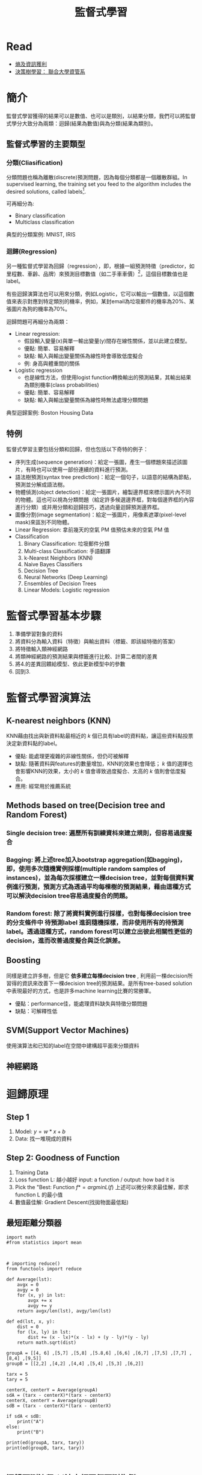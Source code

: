 :PROPERTIES:
:ID:       20221023T101626.420918
:END:
#+title: 監督式學習

# -*- org-export-babel-evaluate: nil -*-
#+TAGS: AI, Machine Learning, SVM, RBM
#+OPTIONS: toc:2 ^:nil num:5
#+PROPERTY: header-args :eval never-export
#+HTML_HEAD: <link rel="stylesheet" type="text/css" href="../css/white.css" />
#+latex:\newpage

* Read
- [[https://medium.com/udacity/shannon-entropy-information-gain-and-picking-balls-from-buckets-5810d35d54b4https://medium.com/udacity/shannon-entropy-information-gain-and-picking-balls-from-buckets-5810d35d54b4][熵及資訊獲利]]
- [[http://debussy.im.nuu.edu.tw/sjchen/MachineLearning/final/CLS_DT.pdf][決策樹學習： 聯合大學資管系]]

* 簡介
監督式學習獲得的結果可以是數值、也可以是類別，以結果分類，我們可以將監督式學分大致分為兩類：迴歸(結果為數值)與為分類(結果為類別)。
** 監督式學習的主要類型
*** 分類(Cliasification)
分類問題也稱為離散(discrete)預測問題，因為每個分類都是一個離散群組。In supervised learning, the training set you feed to the algorithm includes the desired solutions, called labels[fn:1].

#+CAPTION: 典型的監督式學習：垃圾郵件分類
#+LABEL:fig:Labl
#+name: fig:Name
#+ATTR_LATEX: :width 300
#+ATTR_ORG: :width 300
#+ATTR_HTML: :width 500
[[file:images/2022-04-30_10-38-58.jpg]]

可再細分為:
- Binary classification
- Multiclass classification

典型的分類案例: MNIST, IRIS

*** 迴歸(Regression)
另一種監督式學習為回歸（regression），即，根據一組預測特徵（predictor，如里程數、車齡、品牌）來預測目標數值（如二手車車價）[fn:1]，這個目標數值也是label。

有些迴歸演算法也可以用來分類，例如Logistic，它可以輸出一個數值，以這個數值來表示對應到特定類別的機率，例如，某封email為垃圾郵件的機率為20%、某張圖片為狗的機率為70%。

迴歸問題可再細分為兩類：
- Linear regression:
  * 假設輸入變量(x)與單一輸出變量(y)間存在線性關係，並以此建立模型。
  * 優點: 簡單、容易解釋
  * 缺點: 輸入與輸出變量關係為線性時會導致低度擬合
  * 例: 身高與體重間的關係
- Logistic regression
  * 也是線性方法，但使用logist function轉換輸出的預測結果，其輸出結果為類別機率(class probabilities)
  * 優點: 簡單、容易解釋
  * 缺點: 輸入與輸出變量關係為線性時無法處理分類問題

典型迴歸案例: Boston Housing Data

** 特例
監督式學習主要包括分類和回歸，但也包括以下奇特的例子：
- 序列生成(sequence generation)：給定一張圖，產生一個標題來描述該圖片，有時也可以使用一部份連續的資料進行預測。
- 語法樹預測(syntax tree prediction)：給定一個句子，以語意的結構為節點，預測並分解成語法樹。
- 物體偵測(object detection)：給定一張圖片，繪製邊界框來標示圖片內不同的物體。這也可以視為分類問題（給定許多候選邊界框，對每個邊界框的內容進行分類）或并用分類和迴歸技巧，透過向量迴歸預測邊界框。
- 圖像分割(image segmentation)：給定一張圖片，用像素遮罩(pixel-level mask)來區別不同物體。
- Linear Regression: 拿前幾天的空氣 PM 值預估未來的空氣 PM 值
- Classification
  1) Binary Classification: 垃圾郵件分類
  2) Multi-class Classification: 手語翻譯
  3) k-Nearest Neighbors (KNN)
  4) Naive Bayes Classifiers
  5) Decision Tree
  6) Neural Networks (Deep Learning)
  7) Ensembles of Decision Trees
  8) Linear Models: Logistic regression

* 監督式學習基本步驟
1. 準備學習對象的資料
2. 將資料分為輸入資料（特徵）與輸出資料（標籤、即該組特徵的答案）
3. 將特徵輸入類神經網路
4. 將類神經網路的預測結果與標籤進行比較、計算二者間的差異
5. 將4.的差異回饋給模型、依此更新模型中的參數
6. 回到3.

* 監督式學習演算法
** K-nearest neighbors (KNN)
KNN藉由找出與新資料點最相近的 /k/ 個已具有label的資料點，讓這些資料點投票決定新資料點的label。
- 優點: 能處理更複雜的非線性關係，但仍可被解釋
- 缺點: 隨著資料與features的數量增加，KNN的效果也會降低； /k/ 值的選擇也會影響KNN的效果，太小的 /k/ 值會導致過度擬合、太高的 /k/ 值則會低度擬合。
- 應用: 經常用於推薦系統
** Methods based on tree(Decision tree and Random Forest)
*** Single decision tree: 遍歷所有訓練資枓來建立規則，但容易過度擬合
*** Bagging: 將上述tree加入bootstrap aggregation(如bagging)，即，使用多次隨機實例採樣(multiple random samples of instances)，並為每次採樣建立一棵decision tree，並對每個資料實例進行預測，預測方式為透過平均每棵樹的預測結果，藉由這種方式可以解決decision tree容易過度擬合的問題。
*** Random forest: 除了將資料實例進行採樣，也對每棵decision tree的分支條件中 *待預測label* 進䈩隨機採樣，而非使用所有的待預測label。透過這種方式，random forest可以建立出彼此相關性更低的decision，進而改善過度擬合與泛化誤差。
** Boosting
同樣是建立許多樹，但是它 *依多建立每棵decision tree* , 利用前一棵decision所習得的資訊來改善下一棵decision tree的預測結果。是所有tree-based solution中表現最好的方式，也是許多machine learning比賽的常勝軍。
- 優點：performance佳，能處理資料缺失與特徵分類問題
- 缺點：可解釋性低
** SVM(Support Vector Machines)
使用演算法和已知的label在空間中建構超平面來分類資料
** 神經網路

* 迴歸原理
** Step 1
1. Model: $y = w*x+b$
2. Data: 找一堆現成的資料
** Step 2: Goodness of Function
1. Training Data
2. Loss function L: 越小越好
   input: a function / output: how bad it is
3. Pick the "Best: Function
   $f* = arg min L(f)$
   上述可以微分來求最佳解，即求 function L 的最小值
4. 數值最佳解: Gradient Descent(找拋物面最低點)
** 最短距離分類器
#+begin_src python -r :results output :exports both
import math
#from statistics import mean



# importing reduce()
from functools import reduce

def Average(lst):
    avgx = 0
    avgy = 0
    for (x, y) in lst:
        avgx += x
        avgy += y
    return avgx/len(lst), avgy/len(lst)

def ed(lst, x, y):
    dist = 0
    for (lx, ly) in lst:
        dist += (x - lx)*(x - lx) + (y - ly)*(y - ly)
    return math.sqrt(dist)

groupA = [[4, 6] ,[5,7] ,[5,8] ,[5.8,6] ,[6,6] ,[6,7] ,[7,5] ,[7,7] ,[8,4] ,[9,5]]
groupB = [[2,2] ,[4,2] ,[4,4] ,[5,4] ,[5,3] ,[6,2]]

tarx = 5
tary = 5

centerX, centerY = Average(groupA)
sdA = (tarx - centerX)*(tarx - centerX)
centerX, centerY = Average(groupB)
sdB = (tarx - centerX)*(tarx - centerX)

if sdA < sdB:
    print("A")
else:
    print("B")

print(ed(groupA, tarx, tary))
print(ed(groupB, tarx, tary))


#+end_src

#+RESULTS:
: B
: 7.851114570556208
: 6.708203932499369
** 迴歸預測流程(以波士頓房價預測為例)
1. Import the required module
1. Load and configure the Boston housing data set
1. Chekc the relation between the variable, using pairplot and correlation graph
1. Descriptive statistics: central tendency and dispersion
1. Select the required columns
1. Train the test split
1. Normalize the data
1. Build the input pipeline for the TensorFlow model
1. Model tranining
1. Predictions
1. Validation

* 如何挑選適合的模型
** overfitting: a more complex model does not always lead to better performance of data training
** 如何預防 overfitting: collect more data

* 分類實作: IRIS(KNN、DecisionTree)
:PROPERTIES:
:CUSTOM_ID: IRIS-KNN
:END:
:PROPERTIES:
:CUSTOM_ID: IRIS-KNN
:END:
K-NearestNeighbor分類算法是機器學習裡監督類學習中最簡單的方法之一,由Cover和Hart在1968年提出。kNN算法的核心思想是如果一個樣本在特徵空間中的k個最相鄰的樣本中的大多數屬於某一個類別，則該樣本也屬於這個類別，並具有這個類別上樣本的特性。

KNN為 lazy learner(惰性學習器)的典型例子，所謂惰性是指它不會從「訓練數據集」中學習出「判別函數」(discriminative function)，它的作法是把「訓練數據集」記憶起來。其步驟如下：
1) 選定 k 的值和一個「距離度量」(distance metric)。
2) 找出 k 個想要分類的、最相近的鄰近樣本。
3) 以多數決的方式指定類別標籤。
** 鳶尾花分類問題
*** DataSet
收集了3種鳶尾花的四個特徵，分別是花萼(sepal)長寬、花瓣(petal)長寬度，以及對應的鳶尾花種類。
#+CAPTION: 鳶尾花的花萼與花瓣
#+LABEL:fig:iris-1
#+name: fig:iris-1
#+ATTR_LATEX: :width 300
#+ATTR_ORG: :width 300
#+ATTR_HTML: :width 400
[[file:images/iris-1.png]]
*** Mission
輸入花萼和花瓣數據後，推測所屬的鳶尾花類型。
#+CAPTION: 三種鳶尾花
#+LABEL:fig:Labl
#+name: fig:Name
#+ATTR_LATEX: :width 400
#+ATTR_ORG: :width 400
#+ATTR_HTML: :width 600
[[file:images/iris-2.png]]
*** 實作
1. 讀取資料集
   #+begin_src python -r :results output :exports no
from sklearn import datasets

# 讀入資料
iris = datasets.load_iris()
print(iris.DESCR)
   #+end_src

2. 取出特徵與標籤
   #+begin_src python -r :results output :exports no
x = iris.data
y = iris.target
print(x[:5])
print(y[:5])
   #+end_src
3. 資料觀察
   #+begin_src python -r :results output :exports both
import matplotlib.pyplot as plt
import pandas as pd
import seaborn as sns
#把nupmy ndarray轉為pandas dataFrame,加上columns title
npx = pd.DataFrame(x, columns=['fac1','fac2','fac3','fac4'])
npy = pd.DataFrame(y.astype(int), columns=['category'])
#合併
dataPD = pd.concat([npx, npy], axis=1)
print(dataPD)
# 畫圖
sns.lmplot('fac1', 'fac2', data=dataPD, hue='category', fit_reg=False)
plt.show()
   #+end_src

4. 分割資料集
   #+begin_src python -r :results output :exports both
from sklearn.model_selection import train_test_split
# 劃分資料集
x_train, x_test, y_train, y_test = train_test_split(iris.data, iris.target, random_state=6)
   #+end_src
   - train_test_split()
     所接受的變數其實非常單純，基本上為 3 項：『原始的資料』、『Seed』、『比例』
     1. 原始的資料：就如同上方的 data 一般，是我們打算切成 Training data 以及 Test data 的原始資料
     2. Seed： 亂數種子，可以固定我們切割資料的結果
     3. 比例：可以設定 train_size 或 test_size，只要設定一邊即可，範圍在 [0-1] 之間
   - scikit-learn.org: sklearn.model_selection.train_test_split

     Split arrays or matrices into random train and test subsets

     Quick utility that wraps input validation and next(ShuffleSplit().split(X, y)) and application to input data into a single call for splitting (and optionally subsampling) data in a oneliner.
     #+begin_src python -r :results output :exports both
 sklearn.model_selection.train_test_split(*arrays, test_size=None, train_size=None, random_state=None, shuffle=True, stratify=None)[source]
     #+end_src
     - [[https://scikit-learn.org/stable/modules/generated/sklearn.model_selection.train_test_split.html][online docs]]

5. 資料標準化
   #+begin_src python -r :results output :exports both
# 將資料標準化: 利用preprocessing模組裡的StandardScaler類別
from sklearn.preprocessing import StandardScaler
# 利用fit方法，對X_train中每個特徵值估平均數和標準差
# 然後對每個特徵值進行標準化(train和test都要做)
# 特徵工程：標準化
transfer = StandardScaler()
x_train = transfer.fit_transform(x_train)
x_test = transfer.fit_transform(x_test)
   #+end_src

6. 分類
   #+begin_src python -r :results output :exports both
from sklearn.neighbors import KNeighborsClassifier
# KNN 分類器
estimator = KNeighborsClassifier(n_neighbors=1)
estimator.fit(x_train, y_train)

# 模型評估
# 方法一：直接對比真實值和預測值
y_predict = estimator.predict(x_test)
print('y_predict：\n', y_predict)
print('直接對比真實值和預測值:\n', y_test == y_predict)

# 方法二：計算準確率
score = estimator.score(x_test, y_test)
print('準確率:\n', score)
  #+end_src
*** 作業
修改上述程式碼，以折線圖表示K值與KNN預測準確度間的關係。
** KNN實作 :iris:KNN:sklearn:
K-NearestNeighbor分類算法是機器學習裡監督類學習中最簡單的方法之一,由Cover和Hart在1968年提出。kNN算法的核心思想是如果一個樣本在特徵空間中的k個最相鄰的樣本中的大多數屬於某一個類別，則該樣本也屬於這個類別，並具有這個類別上樣本的特性。

KNN為 lazy learner(惰性學習器)的典型例子，所謂惰性是指它不會從「訓練數據集」中學習出「判別函數」(discriminative function)，它的作法是把「訓練數據集」記憶起來。其步驟如下：
1) 選定 k 的值和一個「距離度量」(distance metric)。
2) 找出 k 個想要分類的、最相近的鄰近樣本。
3) 以多數決的方式指定類別標籤。

*** 實作
1. 讀取資料集
   #+begin_src python -r :results output :exports no
from sklearn import datasets

# 讀入資料
iris = datasets.load_iris()
print(iris.DESCR)
   #+end_src

2. 取出特徵與標籤
   #+begin_src python -r :results output :exports no
x = iris.data
y = iris.target
print(x[:5])
print(y[:5])
   #+end_src
3. 資料觀察
   #+begin_src python -r :results output :exports both
import matplotlib.pyplot as plt
import pandas as pd
import seaborn as sns
#把nupmy ndarray轉為pandas dataFrame,加上columns title
npx = pd.DataFrame(x, columns=['fac1','fac2','fac3','fac4'])
npy = pd.DataFrame(y.astype(int), columns=['category'])
#合併
dataPD = pd.concat([npx, npy], axis=1)
print(dataPD)
# 畫圖
sns.lmplot('fac1', 'fac2', data=dataPD, hue='category', fit_reg=False)
plt.show()
   #+end_src

4. 分割資料集
   #+begin_src python -r :results output :exports both
from sklearn.model_selection import train_test_split
# 劃分資料集
x_train, x_test, y_train, y_test = train_test_split(iris.data, iris.target, random_state=6)
   #+end_src
   - train_test_split()
     所接受的變數其實非常單純，基本上為 3 項：『原始的資料』、『Seed』、『比例』
     1. 原始的資料：就如同上方的 data 一般，是我們打算切成 Training data 以及 Test data 的原始資料
     2. Seed： 亂數種子，可以固定我們切割資料的結果
     3. 比例：可以設定 train_size 或 test_size，只要設定一邊即可，範圍在 [0-1] 之間
   - scikit-learn.org: sklearn.model_selection.train_test_split

     Split arrays or matrices into random train and test subsets

     Quick utility that wraps input validation and next(ShuffleSplit().split(X, y)) and application to input data into a single call for splitting (and optionally subsampling) data in a oneliner.
     #+begin_src python -r :results output :exports both
 sklearn.model_selection.train_test_split(*arrays, test_size=None, train_size=None, random_state=None, shuffle=True, stratify=None)[source]
     #+end_src
     - [[https://scikit-learn.org/stable/modules/generated/sklearn.model_selection.train_test_split.html][online docs]]

5. 資料標準化
   #+begin_src python -r :results output :exports both
# 將資料標準化: 利用preprocessing模組裡的StandardScaler類別
from sklearn.preprocessing import StandardScaler
# 利用fit方法，對X_train中每個特徵值估平均數和標準差
# 然後對每個特徵值進行標準化(train和test都要做)
# 特徵工程：標準化
transfer = StandardScaler()
x_train = transfer.fit_transform(x_train)
x_test = transfer.fit_transform(x_test)
   #+end_src

6. 分類
   #+begin_src python -r :results output :exports both
from sklearn.neighbors import KNeighborsClassifier
# KNN 分類器
estimator = KNeighborsClassifier(n_neighbors=1)
estimator.fit(x_train, y_train)

# 模型評估
# 方法一：直接對比真實值和預測值
y_predict = estimator.predict(x_test)
print('y_predict：\n', y_predict)
print('直接對比真實值和預測值:\n', y_test == y_predict)

# 方法二：計算準確率
score = estimator.score(x_test, y_test)
print('準確率:\n', score)
  #+end_src

*** TNFSH作業 :TNFSH:
修改上述程式碼，以折線圖表示K值與KNN預測準確度間的關係。
** 決策樹實作 :DecisionTree:sklearn:
一棵複雜的決策樹
#+CAPTION: Caption
#+LABEL:fig:Labl
#+name: fig:Name
#+ATTR_LATEX: :width 500
#+ATTR_ORG: :width 500
#+ATTR_HTML: :width 800
[[file:images/SBQNWUA1dDtFsMHv.png]]
*** iris
#+begin_src python -r :results output :exports both
from sklearn.datasets import load_iris
from sklearn import tree
from sklearn.model_selection import train_test_split

# Load in our dataset
# # 讀入鳶尾花資料
iris = load_iris()
iris_x = iris.data
iris_y = iris.target

# 切分訓練與測試資料
train_x, test_x, train_y, test_y = train_test_split(iris_x, iris_y, test_size = 0.3)

# 建立分類器
# Initialize our decision tree object
classification_tree = tree.DecisionTreeClassifier(criterion = "entropy")

# Train our decision tree (tree induction + pruning)
classification_tree = classification_tree.fit(iris_x, iris_y)

# 預測
test_y_predicted = classification_tree.predict(test_x)
print(test_y_predicted)

# 標準答案
print(test_y)


print('得分:',classification_tree.score(iris_x, iris_y))
import graphviz

import pydot
import matplotlib.pyplot as plt
plt.clf()
dot_data = tree.export_graphviz(classification_tree, out_file=None,
                     feature_names=iris.feature_names,
                     class_names=iris.target_names,
                     filled=True, rounded=True,
                     special_characters=True)
graph = graphviz.Source(dot_data)
#graph.render("images/DecisionTree.png", view=True)
graph.format = 'png'
graph.render('images/DecisionTree')
#plt.savefig('images/DecisionTree.png', dpi=300)

#+end_src

#+RESULTS:
: [0 0 0 0 1 2 0 1 0 2 2 0 2 2 2 2 2 1 1 1 0 2 1 1 2 1 2 2 0 2 0 1 0 2 0 2 2
:  0 1 1 1 2 2 0 0]
: [0 0 0 0 1 2 0 1 0 2 2 0 2 2 2 2 2 1 1 1 0 2 1 1 2 1 2 2 0 2 0 1 0 2 0 2 2
:  0 1 1 1 2 2 0 0]
: 得分: 1.0

#+CAPTION: Decision Tree
#+LABEL:fig:Labl
#+name: fig:Name
#+ATTR_LATEX: :width 500
#+ATTR_ORG: :width 500
#+ATTR_HTML: :width 800
[[file:images/DecisionTree.png]]
** bank-loan[fn:2]
1. Load the data and finish the cleaning process

   #+begin_src python -r :results output :exports both
#the dataset is available on kaggle too
train = pd.read_csv('/kaggle/input/bank-loan2/madfhantr.csv')

#check for missing values
train.isnull().sum()
   #+end_src

   There are two possible ways to either fill the null values with some value or drop all the missing values(I dropped all the missing values).

   If you look at the original dataset’s shape, it is (614,13), and the new data-set after dropping the null values is (480,13).
   #+begin_src python -r :results output :exports both
train.dropna(inplace=True)
   #+end_src
2. Take a Look at the data-set
   We found there are many categorical values in the dataset
   Howevern, The decision tree does not support categorical data as features.

   So the optimal step to take at this point is you can use feature engineering techniques like label encoding and one hot label encoding.
   #+begin_src python -r :results output :exports both
# I selected few of the columns from the dataset for this tutorial
train = train[['Gender','Married','Education','Self_Employed','Credit_History','Loan_Status']]

train['Gender']=train['Gender'].replace(to_replace='Male',value='1')
train['Gender']=train['Gender'].replace(to_replace='Female',value='0')


train['Married']=train['Married'].replace(to_replace='Yes',value='1')
train['Married']=train['Married'].replace(to_replace='No',value='0')


train['Self_Employed']=train['Self_Employed'].replace(to_replace='No',value='0')
train['Self_Employed']=train['Self_Employed'].replace(to_replace='Yes',value='1')


train['Education']=train['Education'].replace(to_replace='Graduate',value='1')
train['Education']=train['Education'].replace(to_replace='Not Graduate',value='0')
   #+end_src

3. Split the data-set into train and test sets
   #+begin_src python -r :results output :exports both
X = train.drop(columns=['Loan_Status'])
y = train.Loan_Status


from sklearn.model_selection import train_test_split
X_train,X_test,y_train,y_test = train_test_split(X,y,test_size=0.3,random_state=42)
   #+end_src
   Why should we split the data before training a machine learning algorithm?

   Please visit [[https://medium.com/@snji.khjuria/everything-you-need-to-know-about-train-dev-test-split-what-how-and-why-6ca17ea6f35][Sanjeev’s article]] regarding training, development, test, and splitting of the data for detailed reasoning.

4. Build the model and fit the train set.
   #+begin_src python -r :results output :exports both
from sklearn.tree import DecisionTreeClassifier
from sklearn import tree

clf = tree.DecisionTreeClassifier(max_depth=3)
clf.fit(X_train,y_train)
   #+end_src
   Before we visualize the tree, let us do some calculations and find out the root node by using Entropy.
   - Calculation 1: Find the Entropy of the total dataset

   - Calculation 2: Now find the Entropy and gain for every column

   -
5. Visualize the Decision Tree
   #+begin_src python -r :results output :exports both
import graphviz
dot_data = tree.export_graphviz(clf, out_file=None,
                               feature_names=['Gender','Married','Education','Self_Employed','Credit_History'],
                               class_names=['Yes','No'],filled=True,
                                rounded=True,
                              special_characters=True)
graph = graphviz.Source(dot_data)
graph.render("Gini")
graph
   #+end_src
   Well, it’s like we got the calculations right!

   So the same procedure repeats until there is no possibility for further splitting.
6. Check the score of the model
   #+begin_src python -r :results output :exports both
clf.score(X_test,y_test)
#output = 0.7986111111111112
   #+end_src
   We almost got 80% percent accuracy. Which is a decent score for this type of problem statement?
*** DEMO
#+begin_src python -r :results output :exports both
import numpy as np
import pandas as pd
## 1. Load the data and finish the cleaning process
##    the dataset is available on kaggle too
train = pd.read_csv('./madfhantr.csv')

#check for missing values
train.isnull().sum()
#
train.dropna(inplace=True)
## 2. Take a Look at the data-set
# I selected few of the columns from the dataset for this tutorial
train = train[['Gender','Married','Education','Self_Employed','Credit_History','Loan_Status']]

train['Gender']=train['Gender'].replace(to_replace='Male',value='1')
train['Gender']=train['Gender'].replace(to_replace='Female',value='0')


train['Married']=train['Married'].replace(to_replace='Yes',value='1')
train['Married']=train['Married'].replace(to_replace='No',value='0')


train['Self_Employed']=train['Self_Employed'].replace(to_replace='No',value='0')
train['Self_Employed']=train['Self_Employed'].replace(to_replace='Yes',value='1')


train['Education']=train['Education'].replace(to_replace='Graduate',value='1')
train['Education']=train['Education'].replace(to_replace='Not Graduate',value='0')
## 3. Split the data-set into train and test sets
X = train.drop(columns=['Loan_Status'])
y = train.Loan_Status


from sklearn.model_selection import train_test_split
X_train,X_test,y_train,y_test = train_test_split(X,y,test_size=0.3,random_state=42)
## 4. Build the model and fit the train set.
from sklearn.tree import DecisionTreeClassifier
from sklearn import tree

clf = tree.DecisionTreeClassifier(max_depth=3)
clf = clf.fit(X_train,y_train)
print(clf.score(X_train, y_train))
## 5. Visualize the Decision Tree
import graphviz
dot_data = tree.export_graphviz(clf, out_file=None,
                               feature_names=['Gender','Married','Education','Self_Employed','Credit_History'],
                               class_names=['Yes','No'],filled=True,
                                rounded=True,
                              special_characters=True)
graph = graphviz.Source(dot_data)
#graph.render("Gini")
graph.format = 'png'
graph.render('images/DecisionTree2')
#graph
## 6. Check the score of the model
clf.score(X_test,y_test)
#+end_src

#+RESULTS:
: 0.8125
#+CAPTION: Bank Load 2
#+LABEL:fig:tree-2
#+name: fig:tree-2
#+ATTR_LATEX: :width 500
#+ATTR_ORG: :width 500
#+ATTR_HTML: :width 800
[[file:images/DecisionTree2.png]]
#+latex:\newpage

* 分類實作: MNIST(二元分類與多元分類) :sklearn:DSG:SVM:

** MNIST 資料集
- MNIST 是機器學習領域中相當著名的資料集，因為太多研究者使用，故號稱機器學習領域的「Hello world.」，其重要性不言可喻。
- MNIST 資料集由 0~9 的數字影像構成(如圖[[fig:MNIST-set]])，共計 70000 張訓練影像、10000 張測試影像。
- 由美國高中生和人口普查局員工手寫。
- 一般的 MMIST 資料集的用法為：使用訓練影像進行學習，再利用學習後的模型預測能否正確分類測試影像。
#+CAPTION: MNIST 資料集內容範例
#+name: fig:MNIST-set
#+ATTR_LATEX: :width 200
#+ATTR_ORG: :width 300
#+ATTR_HTML: :width 400
[[file:images/MNIST.jpg]]
** 準備 MNIST 資料
MNIST 數據集來自美國國家標準與技術研究所, National Institute of Standards and Technology (NIST). 訓練集 (training set) 由來自 250 個不同人手寫的數字構成, 其中 50% 是高中學生, 50% 來自人口普查局 (the Census Bureau) 的工作人員. 測試集(test set) 也是同樣比例的手寫數字數據。MNIST 數據集可在 http://yann.lecun.com/exdb/mnist/ 獲取, 它包含了四個部分:
1. Training set images: train-images-idx3-ubyte.gz (9.9 MB, 解壓後 47 MB, 包含 60,000 個樣本)
1. Training set labels: train-labels-idx1-ubyte.gz (29 KB, 解壓後 60 KB, 包含 60,000 個標籤)
1. Test set images: t10k-images-idx3-ubyte.gz (1.6 MB, 解壓後 7.8 MB, 包含 10,000 個樣本)
1. Test set labels: t10k-labels-idx1-ubyte.gz (5KB, 解壓後 10 KB, 包含 10,000 個標籤)
*** 以Scikit-Learn下載
#+begin_src python -r :results output :exports both :session MNIST
from sklearn.datasets import fetch_openml
mnist = fetch_openml('mnist_784', version=1)
#+end_src

#+RESULTS:

#+begin_src python -r -n :results output :exports both :session MNIST
print(mnist.keys())
#+end_src

#+RESULTS:
: dict_keys(['data', 'target', 'frame', 'categories', 'feature_names', 'target_names', 'DESCR', 'details', 'url'])
大部份可以下載的資料組都長會有data、target(label)、DESCR等屬性。
#+begin_src python -r -n :results output :exports both :session MNIST
print(type(mnist))
print(mnist['data'].shape)
print(mnist['target'].shape)
print(mnist['DESCR'][0:100])
#+end_src

#+RESULTS:
: <class 'sklearn.utils.Bunch'>
: (70000, 784)
: (70000,)
: **Author**: Yann LeCun, Corinna Cortes, Christopher J.C. Burges
: **Source**: [MNIST Website](http:/


每一個手寫數字以一個長度為784 (28*28)的list儲存
*** 以tensorflow下載
MNIST 資料集是一個適合拿來當作 TensotFlow 的練習素材，在 Tensorflow 的現有套件中，也已經有內建好的 MNIST 資料集，我們只要在安裝好 TensorFlow 的 Python 環境中執行以下程式碼，即可將 MNIST 資料成功讀取進來。.
#+BEGIN_SRC python -r :results output :exports both :eval no
import tensorflow as tf
mnist = tf.keras.datasets.mnist
(x_train, y_train), (x_test, y_test) = mnist.load_data() (ref:get-keras-mnist)
#+END_SRC
在訓練模型之前，需要將樣本資料劃分為訓練集、測試集，有些情況下還會劃分為訓練集、測試集、驗證集。由上述程式第[[(get-keras-mnist)]]行可知，下載後的 MNIST 資料分成訓練資料(training data)與測試資料(testing data)，其中 x 為圖片、y為所對應數字。
#+BEGIN_SRC python -n -r :results output :exports both
import tensorflow as tf
mnist = tf.keras.datasets.mnist
(x_train, y_train), (x_test, y_test) = mnist.load_data()
# =====================================
# 判斷資料形狀
print(x_train.shape)
print(x_test.shape)
# 第一個label的內容
print(y_train[0])
# 顯示影像內容
import matplotlib.pylab as plt
img = x_train[0]
plt.imshow(img)
plt.savefig("MNIST-Image.png")
#+END_SRC
#+RESULTS[301ed277c778e588011f39c44ec8462a701a3a8f]:
: (60000, 28, 28)
: (10000, 28, 28)
: 5

由上述程式輸出結果可以看到載入的 x 為大小為 28*28 的圖片共 60000 張，每一筆 MNIST 資料的照片(x)由 784 個 pixels 組成（28*28），照片內容如圖[[fig:MNIST-Image]]，訓練集的標籤(y)則為其對應的數字(0～9)，此例為 5。
#+CAPTION: MNIST 影像示例
#+name: fig:MNIST-Image
#+ATTR_LATEX: :width 100px
#+ATTR_ORG: :width 300
#+ATTR_HTML: :width 300
[[file:images/MNIST-Image.png]]

x 的影像資料為灰階影像，每個像素的數值介於 0~255 之間，矩陣裡每一項的資料則是代表每個 pixel 顏色深淺的數值，如下圖[[fig:MNIST-Matrix]]所示：
#+CAPTION: MNIST 資料矩陣
#+name: fig:MNIST-Matrix
#+ATTR_LATEX: :width 200
#+ATTR_ORG: :width 300
#+ATTR_HTML: :width 300
[[file:images/MNIST-Matrix.png]]

載入的 y 為所對應的數字 0~9，在這我們要運用 keras 中的 np\under{}utils.to\under{}categorical 將 y 轉成 one-hot 的形式，將他轉為一個 10 維的 vector，例如：我們所拿到的資料為 y=3，經過 np_utils.to_categorical，會轉換為 y=[0,0,0,1,0,0,0,0,0,0]。這部份的轉換程式碼如下：
#+BEGIN_SRC python -n -r :results output :exports both
  from keras.datasets import mnist
  from keras.utils import np_utils

  import tensorflow as tf
  mnist = tf.keras.datasets.mnist
  (x_train, y_train), (x_test, y_test) = mnist.load_data()
  # =====================================
  # 將圖片轉換為一個60000*784的向量，並且標準化
  x_train = x_train.reshape(x_train.shape[0], 28*28)
  x_test = x_test.reshape(x_test.shape[0], 28*28)
  x_train = x_train.astype('float32')
  x_test = x_test.astype('float32')
  x_train = x_train/255
  x_test = x_test/255
  # 將y轉換成one-hot encoding
  y_train = np_utils.to_categorical(y_train, 10)
  y_test = np_utils.to_categorical(y_test, 10)
  # 回傳處理完的資料
  print(y_train[0])
  import numpy as np
  np.set_printoptions(precision=2)
  #print(x_train[0])
#+END_SRC

#+RESULTS[c45bb1bd15ec5aacfdcc5b8fdfd319b4d98b163d]:
: [0. 0. 0. 0. 0. 1. 0. 0. 0. 0.]
** 查看MNIST內容
*** 先把bunch存起來
#+begin_src python -r -n :results output :exports both :session MNIST
from sklearn.datasets import fetch_openml
mnist = fetch_openml('mnist_784', version=1, as_frame=False)
#因為fetch_openml預設會傳回pandas的dataframe，會含column的title，可以將as_frame設為false
import pickle
with open('mnist.pkl', 'wb') as bunch:
    pickle.dump(mnist, bunch, protocol=pickle.HIGHEST_PROTOCOL)
#+end_src

#+RESULTS:
: >>>
*** 再讀回pkl
此時讀回mnist無header, index，適合分析
#+begin_src python -r -n :results output :exports both :BinaryMNIST
from sklearn.datasets import fetch_openml
import pickle
with open('mnist.pkl', 'rb') as bunch:
    mnist = pickle.load(bunch)

import matplotlib.pyplot as plt

X, y = mnist["data"], mnist["target"]

one_digit = X[9527]
one_digit_image = one_digit.reshape(28, 28)

# 以圖片呈現
plt.imshow(one_digit_image)
plt.savefig('images/Mnist9527.png', dpi=300)
print(type(y[9527]))
import numpy as np
y = y.astype(np.uint8)
print(type(y[9527]))
#+end_src

#+RESULTS:
: <class 'str'>
: <class 'numpy.uint8'>
#+CAPTION: Caption
#+LABEL:fig:Labl
#+name: fig:Name
#+ATTR_LATEX: :width 300
#+ATTR_ORG: :width 300
#+ATTR_HTML: :width 300
[[file:images/MNIST9527.png]]
- 多數的演算法label均期望為數字，故應改為int (np.unit8())
- 分為測試組與訓練組最好是label 0~9平均分佈，MNIST已事先安排好(前60000張為訓練組)
  #+begin_src python -r -n :results output :exports both :session BinaryMNIST
  # 由這個寫法可以理解為什麼index的語法要這樣設計
  X_train, X_test, y_train, y_test = X[:60000], X[60000:], y[:60000], y[60000:]
  #+end_src

  #+RESULTS:
** 訓練二元分類器
先簡化分類工作: 每次辨識是否為某一數字(如2)
*** 先建立目標向量
#+begin_src python -r -n :results output :exports both :session BinaryMNIST
y_train_is2 = (y_train == 2)
y_test_is2 = (y_test ==2)
#+end_src

#+RESULTS:

Scikit-Learn的SDGClassifier可高效處理大量資料庫，也十分適合線上學習系統。
#+begin_src python -r -n :results output :exports both :session BM
# 讀入data set
from sklearn.datasets import fetch_openml
import pickle
with open('mnist.pkl', 'rb') as bunch:
    mnist = pickle.load(bunch)

X, y = mnist["data"], mnist["target"]
import numpy as np
y = y.astype(np.uint8)

# 分為測試組與訓練組
X_train, X_test, y_train, y_test = X[:60000], X[60000:], y[:60000], y[60000:]
# 二元分類目標函式
y_train_is2 = (y_train == 2)
y_test_is2 = (y_test ==2)
# 訓練model
from sklearn.linear_model import SGDClassifier
sgd_clf = SGDClassifier(max_iter=1000, tol=1e-3, random_state=42)
sgd_clf.fit(X_train, y_train_is2)
print(sgd_clf)
# 用來預測第9527號圖片(labe為2)
print(type(X[9527])) #ndarray
print(type([X[9527]])) #list
result = sgd_clf.predict([X[9527]]) #為什麼只能丟list進去?
print(result, 'label: ', y[9527])
result = sgd_clf.predict([X[9528]])
print(result, 'label: ',y[9528])

#+end_src

#+RESULTS:
: >>> SGDClassifier(random_state=42)
: <class 'numpy.ndarray'>
: <class 'list'>
: [ True] label:  2
: [False] label:  8
*** 效能評估
**** K-folder 交叉驗證: 把訓練集拆成K個fold
#+CAPTION: Cross Validation
#+LABEL:fig:Labl
#+name: fig:Name
#+ATTR_LATEX: :width 300
#+ATTR_ORG: :width 300
#+ATTR_HTML: :width 500
[[file:images/20200312143156767.png]]

#+begin_src python -r -n :results output :exports both :session BM
from sklearn.model_selection import cross_val_score #看得分
scores = cross_val_score(sgd_clf, X_train, y_train_is2, cv=3)
print(scores)
#+end_src

#+RESULTS:
: [0.96645 0.95895 0.904  ]
**** 測試一下其他數字的效能
#+begin_src python -r -n :results output :exports both :session BM
# 建立一個判斷是否為數字7的目標函式
y_train_is7 = (y_train == 7)

#訓練
sgd_clf.fit(X_train, y_train_is7)
#評分
scores = cross_val_score(sgd_clf, X_train, y_train_is7, cv=5)
print(scores)
#+end_src
#+RESULTS:
: [0.98033333 0.9825     0.97333333 0.97725    0.97633333]
**** 混淆矩陣
評估分類器的較佳工具為confusion matrx，其原理為查看類別A被判定為類別B的次數
#+begin_src python -r -n :results output :exports both :session BM
from sklearn.model_selection import cross_val_predict
y_train_pred = cross_val_predict(sgd_clf, X_train, y_train_is2, cv=3)

from sklearn.metrics import confusion_matrix
result = confusion_matrix(y_train_is7, y_train_pred)

print(y_train_pred)
print(result)
#+end_src

#+RESULTS:
: [False False False ... False False False]
: [[46293  7442]
:  [ 6153   112]]

cross_val_predict傳回對各個測試fold進行的預測，confusion matrix傳回的矩陣值如下
|---------------+--------------------+--------------------|
|               | 實際為7            | 實際不是7          |
|---------------+--------------------+--------------------|
| 預測為7       | TP(True Positive)  | FP(False Positive) |
|               |                    | Type I Error       |
|---------------+--------------------+--------------------|
| 預測不是7     | FN(False Negative) | TN(True Negative)  |
| Type II Error |                    |                    |
|---------------+--------------------+--------------------|
結果表示：60000張圖片中有46293被model *正確預測* 為7、有112張被model *正確預測* 不是7。
#+CAPTION: Caption
#+LABEL:fig:Labl
#+name: fig:Name
#+ATTR_LATEX: :width 300
#+ATTR_ORG: :width 300
#+ATTR_HTML: :width 500
[[file:images/2022-05-05_15-30-09.jpg]]
**** 幾種不同的precision指標
***** Precision
$$precision=\frac{TP}{TP+FP}$$
這種評估方式的問題在於只做陽性預測的準確率，忽略了positive之外的問題。就是只對 *預測出為7* 的那些case感興趣
***** Recall
$$ recall=\frac{TP}{TP+FN} $$
也叫sensitivity，這是分類器正確認出positve實例的比例，就是只對 *實際為7* 的那些例子感興趣，
#+begin_src python -r -n :results output :exports both :session BM
from sklearn.model_selection import cross_val_predict
y_train_pred = cross_val_predict(sgd_clf, X_train, y_train_is7, cv=3)

from sklearn.metrics import precision_score, recall_score

preScore = precision_score(y_train_is7, y_train_pred)
recScore = recall_score(y_train_is7, y_train_pred)
print(f'Precision Score: {preScore}')
print(f'Rescore Score: {recScore}')
#+end_src
#+RESULTS:
: Precision Score: 0.8285544495617293
: Rescore Score: 0.8901835594573024
***** Precision與Recall的取捨
- 兒童影片分類: 寧可錯殺(low recall)，希望能多找出兒童不宜的影片(高precision)，可以犧牲recall
- 監控小偷的影片分類：希望recall多一點，只要實際有小偷，就一定要判斷出來，可以犧牲precision
- 地震：recall要高，情願發出1000次警報，把10次地震都預測正確了；也不要預測100次對了8次漏了兩次。
- 嫌疑人定罪:基於不錯怪一個好人的原則，對於嫌疑人的定罪我們希望是非常準確的。及時有時候放過了一些罪犯（recall低），但也是值得的。
- 森林大火呢
***** $$F_1$$
另一種整合precision與recall的評量標準
$$F_1=\frac{2}{\frac{1}{precision}+\frac{1}{recall}}$$
#+begin_src python -r -n :results output :exports both :session BM
from sklearn.metrics import f1_score
f1Score = f1_score(y_train_is7, y_train_pred)
print(f'F1 score: {f1Score}')
#+end_src

#+RESULTS:
: F1 score: 0.8582640812557709
**** Precision, Recall, Threhold
Scikit-Learn以決策函數來為每個instance算分數，若分數大於某個threshold(閥值)，就設為positive，否則就為negative。
#+CAPTION: Caption
#+LABEL:fig:Labl
#+name: fig:Name
#+ATTR_LATEX: :width 300
#+ATTR_ORG: :width 300
#+ATTR_HTML: :width 500
[[file:images/2022-05-05_15-31-03.png]]


#+begin_src python -r -n :results output :exports both :session BM
sgd_clf = SGDClassifier(max_iter=1000, tol=1e-3, random_state=42)
sgd_clf.fit(X_train, y_train_is2)

y_scores = sgd_clf.decision_function([X[9527]])
print(y_scores)
threshold = 0
y_scores = cross_val_predict(sgd_clf, X_train, y_train_is2, cv=3, method="decision_function")

from sklearn.metrics import precision_recall_curve
precisions, recalls, thresholds = precision_recall_curve(y_train_is2, y_scores)
print(f'precision: {precisions}')
print(f'recalls: {recalls}')
print(f'thresholds: {thresholds}')
#+end_src

#+RESULTS:
: [6878.3086925]
: precision: [0.10072015 0.10070495 0.10070665 ... 1.         1.         1.        ]
: recalls: [1.00000000e+00 9.99832158e-01 9.99832158e-01 ... 3.35683115e-04
:  1.67841558e-04 0.00000000e+00]
: thresholds: [-69733.7356162  -69719.34570155 -69711.85512195 ...  56894.63040719
:   59479.43254173  59763.44817006]
二者間的關係
#+begin_src python -r -n :results output :exports both :session BM
import matplotlib.pyplot as plt
def plot_precision_recall_vs_threshold(precisions, recalls, thresholds):
    plt.plot(thresholds, precisions[:-1], "b--", label="Precision", linewidth=2)
    plt.plot(thresholds, recalls[:-1], "g-", label="Recall", linewidth=2)
    plt.legend(loc="center right", fontsize=16)
    plt.xlabel("Threshold", fontsize=16)
    plt.grid(True)
    plt.axis([-50000, 50000, 0, 1])             # Not shown

recall_90_precision = recalls[np.argmax(precisions >= 0.90)]
threshold_90_precision = thresholds[np.argmax(precisions >= 0.90)]

plt.figure(figsize=(8, 4))
plot_precision_recall_vs_threshold(precisions, recalls, thresholds)
plt.plot([threshold_90_precision, threshold_90_precision], [0., 0.9], "r:")
plt.plot([-50000, threshold_90_precision], [0.9, 0.9], "r:")
plt.plot([-50000, threshold_90_precision], [recall_90_precision, recall_90_precision], "r:")
plt.plot([threshold_90_precision], [0.9], "ro")
plt.plot([threshold_90_precision], [recall_90_precision], "ro")
plt.savefig("images/precision_recall_vs_threshold_plot.png", dpi=300)
plt.show()

#+end_src

#+RESULTS:
#+CAPTION: Precision, recall 與decision threshold
#+LABEL:fig:scoreComp-1
#+name: fig:scoreComp-1
#+ATTR_LATEX: :width 500
#+ATTR_ORG: :width 300
#+ATTR_HTML: :width 500
[[file:images/precision_recall_vs_threshold_plot.png]]
要做出precision與recall的取捨，另一種方式是畫出二者的關係圖
#+begin_src python -r -n :results output :exports both :session BM
def plot_precision_vs_recall(precisions, recalls):
    plt.plot(recalls, precisions, "b-", linewidth=2)，
    plt.xlabel("Recall", fontsize=16)
    plt.ylabel("Precision", fontsize=16)
    plt.axis([0, 1, 0, 1])
    plt.grid(True)

plt.figure(figsize=(8, 6))
plot_precision_vs_recall(precisions, recalls)
plt.plot([recall_90_precision, recall_90_precision], [0., 0.9], "r:")
plt.plot([0.0, recall_90_precision], [0.9, 0.9], "r:")
plt.plot([recall_90_precision], [0.9], "ro")
plt.savefig("images/precision_vs_recall_plot.png", dpi=300)
plt.show()
#+end_src

#+RESULTS:
#+CAPTION: Precision與Recall的取捨
#+LABEL:fig:scorComp-2
#+name: fig:scorComp-2
#+ATTR_LATEX: :width 500
#+ATTR_ORG: :width 300
#+ATTR_HTML: :width 500
[[file:images/precision_vs_recall_plot.png]]
若目標為90%的precision(如圖[[fig:scoreComp-1]])，其threshold大約在8000，若要求較精確的值，可以透過np.argmax()
#+begin_src python -r -n :results output :exports both :session BM
threshold_90_precision = thresholds[np.argmax(precisions >= 0.90)]
print(threshold_90_precision)
#以這個threshold來取代分類器中的predict()
y_train_pred_90 = (y_scores >= threshold_90_precision)
nPreSco = precision_score(y_train_is2, y_train_pred_90)
nRecSco = recall_score(y_train_is2, y_train_pred_90)
print(f'New precision score: {nPreSco}')
print(f'New recall score: {nRecSco}')
#+end_src

#+RESULTS:
: 5585.140261597363
: New precision score: 0.9000641985876311
: New recall score: 0.7059415911379657
現在precision就有90%了....
**** ROC曲線
接收者業特徵(receiver operating characteristic, ROC)曲線也常和二元分類一起使用，主要是畫出true positive率(recall) v.s. false positive率。
#+begin_src python -r -n :results output :exports both :session BM
from sklearn.metrics import roc_curve
fpr, tpr, thresholds = roc_curve(y_train_is2, y_scores)
def plot_roc_curve(fpr, tpr, label=None):
    plt.plot(fpr, tpr, linewidth=2, label=label)
    plt.plot([0, 1], [0, 1], 'k--') # dashed diagonal
    plt.axis([0, 1, 0, 1])
    plt.xlabel('False Positive Rate (Fall-Out)', fontsize=16)
    plt.ylabel('True Positive Rate (Recall)', fontsize=16)
    plt.grid(True)

plt.figure(figsize=(8, 6))
plot_roc_curve(fpr, tpr)
fpr_90 = fpr[np.argmax(tpr >= recall_90_precision)]
plt.plot([fpr_90, fpr_90], [0., recall_90_precision], "r:")
plt.plot([0.0, fpr_90], [recall_90_precision, recall_90_precision], "r:")
plt.plot([fpr_90], [recall_90_precision], "ro")
plt.savefig("images/roc_curve_plot.png", dpi=300)
plt.show()
#+end_src
#+RESULTS:
#+CAPTION: 所有可能的threshold的false positive率與true positive率
#+LABEL:fig:Labl
#+name: fig:Name
#+ATTR_LATEX: :width 500
#+ATTR_ORG: :width 300
#+ATTR_HTML: :width 500
[[file:images/roc_curve_plot.png]]

這個曲線意味著效能還有改善的空間，即，曲線應該還以再往左上方成長
***** 比較不同分類器的效能
#+begin_src python -r -n :results output :exports both :session BM
from sklearn.ensemble import RandomForestClassifier
forest_clf = RandomForestClassifier(n_estimators=100, random_state=42)
y_probas_forest = cross_val_predict(forest_clf, X_train, y_train_is2, cv=3,
                                    method="predict_proba")
y_scores_forest = y_probas_forest[:, 1] # score = positive類別的機率
fpr_forest, tpr_forest, thresholds_forest = roc_curve(y_train_is2,y_scores_forest)

recall_for_forest = tpr_forest[np.argmax(fpr_forest >= fpr_90)]

plt.figure(figsize=(8, 6))
plt.plot(fpr, tpr, "b:", linewidth=2, label="SGD")
plot_roc_curve(fpr_forest, tpr_forest, "Random Forest")
plt.plot([fpr_90, fpr_90], [0., recall_90_precision], "r:")
plt.plot([0.0, fpr_90], [recall_90_precision, recall_90_precision], "r:")
plt.plot([fpr_90], [recall_90_precision], "ro")
plt.plot([fpr_90, fpr_90], [0., recall_for_forest], "r:")
plt.plot([fpr_90], [recall_for_forest], "ro")
plt.grid(True)
plt.legend(loc="lower right", fontsize=16)
plt.savefig("images/roc_curve_comparison_plot.png", dpi=300)
plt.show()
#+end_src

#+RESULTS:

#+CAPTION: 隨機森林分類器 v.s. SGD分類器
#+LABEL:fig:Labl
#+name: fig:Name
#+ATTR_LATEX: :width 500
#+ATTR_ORG: :width 300
#+ATTR_HTML: :width 500
[[file:images/roc_curve_comparison_plot.png]]
** 多類別分類器
- 同時可以處理多類別與二元分類的分類器: SGD classifiers, Random Forest classifiers, and naive Bayes classifiers
- 只能做二元分類: Logistic Regression or Support Vector Machine classifiers
*** SVM
當然也可以拿二元類器(如SVM)來實作多類別分類，例如：
- 訓練10個二元分類器，每個分類器負責一個數字，這種做法叫one-versus-the-rest(OvR)策略，也叫one-versus-all
- 另一種做法是幫每一對數字訓練一個二元分類器(0:1, 0:2, 0:3, ... 1:2, 1:3,.....)，這種做法叫one-versus-one(OvO)，麻煩的地方是要建立太多分類器(此例中要訓練出45組)，優點是訓練時只要比較兩個類別
*** OvO
這段程式用訓練組(X_train)和目標類別(y_train) 來訓練45個SVM二元分類器，取得對於圖片的研判分數，選擇最後在互相競爭中勝出的類別。
#+begin_src python -r -n :results output :exports both :session BM
from sklearn.svm import SVC

svm_clf = SVC(gamma="auto", random_state=42)
svm_clf.fit(X_train[:10000], y_train[:10000]) # y_train, not y_train_2
svmResult = svm_clf.predict([X[9527]])
print(f'OvO prediction: {svmResult}')
#+end_src

#+RESULTS:
: SVM prediction: [2]
其實上述程式共做了10次預測:
#+begin_src python -r -n :results output :exports both :session BM
print(svm_clf.decision_function([X[9527]]))
#+end_src

#+RESULTS:
: [[ 3.83583746  8.03753281  9.29908463  5.86497842  2.82087068 -0.22917658
:    4.84708487  6.91484871  0.80125693  1.81963445]]
其中第三個(9.299... 代表2)得分最高
*** OvR
#+begin_src python -r -n :results output :exports both :session ERR
from sklearn.datasets import fetch_openml
import pickle
with open('mnist.pkl', 'rb') as bunch:
    mnist = pickle.load(bunch)

X, y = mnist["data"], mnist["target"]
import numpy as np
y = y.astype(np.uint8)

# 分為測試組與訓練組
X_train, X_test, y_train, y_test = X[:60000], X[60000:], y[:60000], y[60000:]

from sklearn.svm import SVC
from sklearn.multiclass import OneVsRestClassifier
ovr_clf = OneVsRestClassifier(SVC(gamma="auto", random_state=42))
#拿前10000筆資訊進去訓練的話會跑很久.....
ovr_clf.fit(X_train[:1000], y_train[:1000])
#預測
print(y[0])
ovrResult = ovr_clf.predict([X[0]])

print(f'OvR prediction: {ovrResult}')

#+end_src

#+RESULTS:
: >>> 5
: OvR prediction: [5]
*** 誤差分析
匯入library
#+begin_src python -r -n :results output :exports both :session MCL
# Python ≥3.5 is required
import sys
assert sys.version_info >= (3, 5)

# Is this notebook running on Colab or Kaggle?
IS_COLAB = "google.colab" in sys.modules
IS_KAGGLE = "kaggle_secrets" in sys.modules

# Scikit-Learn ≥0.20 is required
import sklearn
assert sklearn.__version__ >= "0.20"

# Common imports
import numpy as np
import os

# to make this notebook's output stable across runs
np.random.seed(42)

# To plot pretty figures

import matplotlib as mpl
import matplotlib.pyplot as plt
mpl.rc('axes', labelsize=14)
mpl.rc('xtick', labelsize=12)
mpl.rc('ytick', labelsize=12)

# Where to save the figures
PROJECT_ROOT_DIR = "."
CHAPTER_ID = "classification"
IMAGES_PATH = os.path.join(PROJECT_ROOT_DIR, "images", CHAPTER_ID)
os.makedirs(IMAGES_PATH, exist_ok=True)

def save_fig(fig_id, tight_layout=True, fig_extension="png", resolution=300):
    path = os.path.join(IMAGES_PATH, fig_id + "." + fig_extension)
    print("Saving figure", fig_id)
    if tight_layout:
        plt.tight_layout()
    plt.savefig(path, format=fig_extension, dpi=resolution)
#+end_src

#+RESULTS:
: Python 3.7.13 (default, Mar 28 2022, 07:24:34)
: [Clang 12.0.0 ] :: Anaconda, Inc. on darwin
: Type "help", "copyright", "credits" or "license" for more information.
: >>>

輸出confusion matrix
#+begin_src python -r -n :results output :exports both :session MCL
import matplotlib as mpl
import matplotlib.pyplot as plt
from sklearn.datasets import fetch_openml
import pickle5 as pickle
with open('mnist.pkl', 'rb') as bunch:
    mnist = pickle.load(bunch)

X, y = mnist["data"], mnist["target"]
import numpy as np
y = y.astype(np.uint8)

# 分為測試組與訓練組
X_train, X_test, y_train, y_test = X[:60000], X[60000:], y[:60000], y[60000:]

from sklearn.preprocessing import StandardScaler
from sklearn.linear_model import SGDClassifier
#把訓練資料標化
scaler = StandardScaler()
X_train_scaled = scaler.fit_transform(X_train.astype(np.float64))
# 訓練分類
# max_iter設為1000會跑很久很久....
sgd_clf = SGDClassifier(max_iter=10, tol=1e-3, random_state=42)

from sklearn.model_selection import cross_val_score #看得分
# 交叉驗證
cross_val_score(sgd_clf, X_train_scaled, y_train, cv=3, scoring="accuracy")

from sklearn.metrics import confusion_matrix
from sklearn.model_selection import cross_val_predict
# 取得預測結果
y_train_pred = cross_val_predict(sgd_clf, X_train_scaled, y_train, cv=3)
# 求出confusion matrix
conf_mx = confusion_matrix(y_train, y_train_pred)
print(conf_mx)
plt.xticks(range(10))
plt.matshow(conf_mx, cmap=plt.cm.gray)
# 將混淆矩陣的值除以每一類別的圖片數量，可以得到錯誤率
plt.savefig('images/MNIST-confusion-matrix.png', dpi=300)
row_sums = conf_mx.sum(axis=1, keepdims=True)
norm_conf_mx = conf_mx / row_sums
np.fill_diagonal(norm_conf_mx, 0)
plt.matshow(norm_conf_mx, cmap=plt.cm.gray)
plt.savefig("images/confusion_matrix_errors_plot.png", tight_layout=False, dpi=300)
#+end_src

#+RESULTS:
#+begin_example
/Users/letranger/opt/anaconda3/envs/python37/lib/python3.7/site-packages/sklearn/linear_model/_stochastic_gradient.py:700: ConvergenceWarning: Maximum number of iteration reached before convergence. Consider increasing max_iter to improve the fit.
  ConvergenceWarning,
/Users/letranger/opt/anaconda3/envs/python37/lib/python3.7/site-packages/sklearn/linear_model/_stochastic_gradient.py:700: ConvergenceWarning: Maximum number of iteration reached before convergence. Consider increasing max_iter to improve the fit.
  ConvergenceWarning,
/Users/letranger/opt/anaconda3/envs/python37/lib/python3.7/site-packages/sklearn/linear_model/_stochastic_gradient.py:700: ConvergenceWarning: Maximum number of iteration reached before convergence. Consider increasing max_iter to improve the fit.
  ConvergenceWarning,
/Users/letranger/opt/anaconda3/envs/python37/lib/python3.7/site-packages/sklearn/linear_model/_stochastic_gradient.py:700: ConvergenceWarning: Maximum number of iteration reached before convergence. Consider increasing max_iter to improve the fit.
  ConvergenceWarning,
/Users/letranger/opt/anaconda3/envs/python37/lib/python3.7/site-packages/sklearn/linear_model/_stochastic_gradient.py:700: ConvergenceWarning: Maximum number of iteration reached before convergence. Consider increasing max_iter to improve the fit.
  ConvergenceWarning,
/Users/letranger/opt/anaconda3/envs/python37/lib/python3.7/site-packages/sklearn/linear_model/_stochastic_gradient.py:700: ConvergenceWarning: Maximum number of iteration reached before convergence. Consider increasing max_iter to improve the fit.
  ConvergenceWarning,
[[5715    2   29    9   12   47   46    8   52    3]
 [   1 6461   37   29    7   41    9   10  133   14]
 [  52   36 5314  107   79   29   92   55  179   15]
 [  44   39  140 5340    3  239   33   51  143   99]
 [  18   21   37   10 5338    9   59   27  110  213]
 [  70   37   40  193   75 4598  101   25  185   97]
 [  32   22   45    2   42   95 5629    3   48    0]
 [  23   23   68   32   56   11    4 5771   22  255]
 [  47  130   66  147   10  155   49   26 5093  128]
 [  37   29   26   88  150   34    2  201  104 5278]]
__main__:43: MatplotlibDeprecationWarning: savefig() got unexpected keyword argument "tight_layout" which is no longer supported as of 3.3 and will become an error in 3.6
#+end_example
#+CAPTION: Caption
#+LABEL:fig:Labl
#+name: fig:Name
#+ATTR_LATEX: :width 400
#+ATTR_ORG: :width 300
#+ATTR_HTML: :width 300
[[file:images/MNIST-confusion-matrix.png]]

5的顏色比較深，可能代表圖片5在資料庫中較少，也可能代表分類器處理5的能力較低。
將混淆矩陣的值除以每一類別的圖片數量，可以得到錯誤率,
#+CAPTION: Caption
#+LABEL:fig:confusionMatrixErrors
#+name: fig:confusionMatrixErrors
#+ATTR_LATEX: :width 300
#+ATTR_ORG: :width 300
#+ATTR_HTML: :width 300
[[file:images/confusion_matrix_errors_plot.png]]

圖[[fig:confusionMatrixErrors]]中的列代表真正的類型、行代表模型所預測出的類型。圖中的8這一直欄特別亮，代表有很多圖被錯誤的歸類為8；然而真正的8這一橫列並沒有特別亮，表示真正的8會被歸類為8。這個混淆矩陣並未對稱，可以看出很多的3和5常被搞混。

從這樣的圖看來，我們應該能搜集更多看起來像(但不是)8的訓練資料，加強分類器的學習。

分析個別的錯誤也有助於瞭解分類器在做什麼以及它為什麼失敗：
#+begin_src python -r -n :results output :exports both :session MCL
# EXTRA
def plot_digits(instances, images_per_row=10, **options):
    size = 28
    images_per_row = min(len(instances), images_per_row)
    # This is equivalent to n_rows = ceil(len(instances) / images_per_row):
    n_rows = (len(instances) - 1) // images_per_row + 1

    # Append empty images to fill the end of the grid, if needed:
    n_empty = n_rows * images_per_row - len(instances)
    padded_instances = np.concatenate([instances, np.zeros((n_empty, size * size))], axis=0)

    # Reshape the array so it's organized as a grid containing 28×28 images:
    image_grid = padded_instances.reshape((n_rows, images_per_row, size, size))

    # Combine axes 0 and 2 (vertical image grid axis, and vertical image axis),
    # and axes 1 and 3 (horizontal axes). We first need to move the axes that we
    # want to combine next to each other, using transpose(), and only then we
    # can reshape:
    big_image = image_grid.transpose(0, 2, 1, 3).reshape(n_rows * size,
                                                         images_per_row * size)
    # Now that we have a big image, we just need to show it:
    plt.imshow(big_image, cmap = mpl.cm.binary, **options)
    plt.axis("off")

cl_a, cl_b = 3, 5
X_aa = X_train[(y_train == cl_a) & (y_train_pred == cl_a)]
X_ab = X_train[(y_train == cl_a) & (y_train_pred == cl_b)]
X_ba = X_train[(y_train == cl_b) & (y_train_pred == cl_a)]
X_bb = X_train[(y_train == cl_b) & (y_train_pred == cl_b)]
plt.cla()
plt.tight_layout()
plt.figure(figsize=(8,8))
plt.subplot(221); plot_digits(X_aa[:25], images_per_row=5)
plt.subplot(222); plot_digits(X_ab[:25], images_per_row=5)
plt.subplot(223); plot_digits(X_ba[:25], images_per_row=5)
plt.subplot(224); plot_digits(X_bb[:25], images_per_row=5)
plt.savefig("images/error_analysis_digits_plot1.png", dpi=300)
#plt.show()
#+end_src

#+RESULTS:
圖[[fig:errorAnalysisPlot]]右上為真實類別為3但被預測為5的圖；左下為真實類別為5但被預測為3的圖。SGDClassifier為線性模型、其做法是幫每個像素設定各個類別的權重，當他看到新圖時，它只是把加權的像素強度總和起來，得到每個類別的分數。所以當3和5這兩個只有部份像素有差異的圖，SDGClassifier就很難分辨。
#+CAPTION: Caption
#+LABEL:fig:errorAnalysisPlot
#+name: fig:errorAnalysisPlot
#+ATTR_LATEX: :width 400
#+ATTR_ORG: :width 300
#+ATTR_HTML: :width 500
[[file:images/error_analysis_digits_plot.png]]
** 多標籤分類
把MNIST改為多類別：「大於等於7」、「奇數」，以y_multilabel陣列儲存多類別標籤，以KNN進行分類
#+begin_src python -r -n :results output :exports both :session MCL
from sklearn.neighbors import KNeighborsClassifier

y_train_large = (y_train >= 7)
y_train_odd = (y_train % 2 == 1)
y_multilabel = np.c_[y_train_large, y_train_odd]

knn_clf = KNeighborsClassifier()
knn_clf.fit(X_train, y_multilabel)
some_digit = X[0]
print(y[0])
print(knn_clf.predict([some_digit]))
#+end_src

#+RESULTS:
: 5
: [[False  True]]
這樣會傳回兩個boolean值，表示這個數字沒有「大於等於7」、是奇數。
評估多類別標籤分類器可以為各個單獨的標籤計算$F_1$分數，再計算平均數。
#+begin_src python -r -n :results output :exports both :session MCL
from sklearn.model_selection import cross_val_predict
from sklearn.metrics import f1_score
y_train_knn_pred = cross_val_predict(knn_clf, X_train, y_multilabel, cv=3)
print(f1_score(y_multilabel, y_train_knn_pred, average="macro"))
#+end_src

#+RESULTS:
: 0.976410265560605

* 分類實作: MNIST(CNN)
準備資料是訓練模型的第一步，基礎資料可以是網上公開的資料集，也可以是自己的資料集。視覺、語音、語言等各種型別的資料在網上都能找到相應的資料集。
** 準備 MNIST 資料

MNIST 數據集來自美國國家標準與技術研究所, National Institute of Standards and Technology (NIST). 訓練集 (training set) 由來自 250 個不同人手寫的數字構成, 其中 50% 是高中學生, 50% 來自人口普查局 (the Census Bureau) 的工作人員. 測試集(test set) 也是同樣比例的手寫數字數據。MNIST 數據集可在 http://yann.lecun.com/exdb/mnist/ 獲取, 它包含了四個部分:
1. Training set images: train-images-idx3-ubyte.gz (9.9 MB, 解壓後 47 MB, 包含 60,000 個樣本)
1. Training set labels: train-labels-idx1-ubyte.gz (29 KB, 解壓後 60 KB, 包含 60,000 個標籤)
1. Test set images: t10k-images-idx3-ubyte.gz (1.6 MB, 解壓後 7.8 MB, 包含 10,000 個樣本)
1. Test set labels: t10k-labels-idx1-ubyte.gz (5KB, 解壓後 10 KB, 包含 10,000 個標籤)


MNIST 資料集是一個適合拿來當作 TensotFlow 的練習素材，在 Tensorflow 的現有套件中，也已經有內建好的 MNIST 資料集，我們只要在安裝好 TensorFlow 的 Python 環境中執行以下程式碼，即可將 MNIST 資料成功讀取進來。.
#+BEGIN_SRC python -r :results output :exports both :eval no
import tensorflow as tf
mnist = tf.keras.datasets.mnist
(x_train, y_train), (x_test, y_test) = mnist.load_data() (ref:get-keras-mnist)
#+END_SRC
在訓練模型之前，需要將樣本資料劃分為訓練集、測試集，有些情況下還會劃分為訓練集、測試集、驗證集。由上述程式第[[(get-keras-mnist)]]行可知，下載後的 MNIST 資料分成訓練資料(training data)與測試資料(testing data)，其中 x 為圖片、y為所對應數字。
#+BEGIN_SRC python -n -r :results output :exports both
import tensorflow as tf
mnist = tf.keras.datasets.mnist
(x_train, y_train), (x_test, y_test) = mnist.load_data()
# =====================================
# 判斷資料形狀
print(x_train.shape)
print(x_test.shape)
# 第一個label的內容
print(y_train[0])
# 顯示影像內容
import matplotlib.pylab as plt
img = x_train[0]
plt.imshow(img)
plt.savefig("MNIST-Image.png")
#+END_SRC
#+RESULTS[301ed277c778e588011f39c44ec8462a701a3a8f]:
: (60000, 28, 28)
: (10000, 28, 28)
: 5

由上述程式輸出結果可以看到載入的 x 為大小為 28*28 的圖片共 60000 張，每一筆 MNIST 資料的照片(x)由 784 個 pixels 組成（28*28），照片內容如圖[[fig:MNIST-Image]]，訓練集的標籤(y)則為其對應的數字(0～9)，此例為 5。
#+CAPTION: MNIST 影像示例
#+name: fig:MNIST-Image
#+ATTR_LATEX: :width 100px
#+ATTR_ORG: :width 300
#+ATTR_HTML: :width 300
[[file:images/MNIST-Image.png]]

x 的影像資料為灰階影像，每個像素的數值介於 0~255 之間，矩陣裡每一項的資料則是代表每個 pixel 顏色深淺的數值，如下圖[[fig:MNIST-Matrix]]所示：
#+CAPTION: MNIST 資料矩陣
#+name: fig:MNIST-Matrix
#+ATTR_LATEX: :width 200
#+ATTR_ORG: :width 300
#+ATTR_HTML: :width 500
[[file:images/MNIST-Matrix.png]]

載入的 y 為所對應的數字 0~9，在這我們要運用 keras 中的 np\under{}utils.to\under{}categorical 將 y 轉成 one-hot 的形式，將他轉為一個 10 維的 vector，例如：我們所拿到的資料為 y=3，經過 np_utils.to_categorical，會轉換為 y=[0,0,0,1,0,0,0,0,0,0]。這部份的轉換程式碼如下：
#+BEGIN_SRC python -n -r :results output :exports both
  from keras.datasets import mnist
  from keras.utils import np_utils

  import tensorflow as tf
  mnist = tf.keras.datasets.mnist
  (x_train, y_train), (x_test, y_test) = mnist.load_data()
  # =====================================
  # 將圖片轉換為一個60000*784的向量，並且標準化
  x_train = x_train.reshape(x_train.shape[0], 28*28)
  x_test = x_test.reshape(x_test.shape[0], 28*28)
  x_train = x_train.astype('float32')
  x_test = x_test.astype('float32')
  x_train = x_train/255
  x_test = x_test/255
  # 將y轉換成one-hot encoding
  y_train = np_utils.to_categorical(y_train, 10)
  y_test = np_utils.to_categorical(y_test, 10)
  # 回傳處理完的資料
  print(y_train[0])
  import numpy as np
  np.set_printoptions(precision=2)
  #print(x_train[0])
#+END_SRC

#+RESULTS[c45bb1bd15ec5aacfdcc5b8fdfd319b4d98b163d]:
: [0. 0. 0. 0. 0. 1. 0. 0. 0. 0.]
** MNIST 的推論處理

如圖[[fig:MNIST-NeuralNet]]所示，MNIST 的推論神經網路最前端的輸入層有 784 (\(28*28=784\))個神經元，最後的輸出端有 10 個神經元(\(0~9\)個數字)，至於中間的隠藏層有兩個，第 1 個隱藏層有 50 個神經元，第 2 層有 100 個。此處的 50、100 可以設定為任意數（如，也可以是 128、64）。
#+CAPTION: MNIST-NeuralNet
#+LABEL:fig:MNIST-NeuralNet
#+ATTR_LATEX: :width 400px
#+ATTR_ORG: :width 300
#+ATTR_HTML: :width 500
[[file:images/MNIST-CNN.png]]

為了完成上述推論，此處定義三個函數：get_data()、init_network()、predict()，其中 init_work()直接讀入作者已經訓練好的網絡權重。在以下這段程式碼中，權重與偏權值的參數會儲存成字典型態的變數。
#+BEGIN_SRC python -n -r :results output :exports both :eval no
  from keras.datasets.mnist import load_data
  import numpy as np
  import pickle
  def sigmoid(x):
    return 1 / (1 + np.exp(-x))
  # 防止溢出型
  def softmax(x):
    c = np.max(x)
    exp_x = np.exp(x - c)
    sum_exp_x = np.sum(exp_x)
    return exp_x / sum_exp_x
  def get_data():
    (X_train, y_train), (X_test, y_test) = load_data()
    return X_test.reshape(10000, 784), y_test
  def init_network():
    # https://github.com/Bingyy/deep-learning-from-scratch/blob/master/ch03/sample_weight.pkl
    with open('/Volumes/Vanessa/MNIST/data/mnist/sample_weight.pkl', 'rb') as f:
      network = pickle.load(f)
      return network
  # 存儲的是網絡參數字典
  network = init_network()

  # 組合網絡流程，用於預測
  def predict(network, x):      (ref:MNIST-predict)
    W1, W2, W3 = network['W1'], network['W2'], network['W3']
    b1, b2, b3 = network['b1'], network['b2'], network['b3']
    a1 = np.dot(x,W1) + b1
    z1 = sigmoid(a1)
    a2 = np.dot(z1, W2) + b2
    z2 = sigmoid(a2)
    a3 = np.dot(z2, W3) + b3
    y = softmax(a3) # 分類用的最後輸出層的激活函數
    return y
  # 使用網絡預測
  X_test, y_test = get_data() # 得到測試數據
  network = init_network()

  accuracy_cnt = 0
  for i in range(len(X_test)):
    y = predict(network, X_test[i])       (ref:y-predict)
    p = np.argmax(y)        (ref:np-argmax)
    np.set_printoptions(precision=4, suppress=True)
    if p == y_test[i]:
      accuracy_cnt += 1
  print('準確率：', str(float(accuracy_cnt) / len(X_test)))
#+END_SRC

#+RESULTS:
: 準確率： 0.0002

上述程式中，predict 程序(第[[(MNIST-predict)]])透過矩陣相乘運算完成神經網路的參數傳遞，最後必須進行準確率的評估，程式碼第[[(y-predict)]]行為神經網路針對輸入圖片的預測結果，所傳回的值為各猜測值的機率陣列，如：[0.0004 0.0011 0.9859 0.0065 0.     0.0007 0.0051 0.     0.0003 0.    ]；而程式碼第[[(np-argmax)]]則是該圖片的應對標籤，np.argmax(y)會傳回 y 的最大值所在順序，若 y=[0,0,0,1,0,0,0,0,0,0]，則傳回 3，藉此計算預測正確的百分比。
** Python 與神經網路運算的批次處理

前節程式碼中最後以 for 迴圈來逐一處理預測結果與比較，輸入(X)為單一圖片，其處理程序如圖[[fig:MNIST-single]]所示：
#+CAPTION: MNIST-單一處理架構
#+name: fig:MNIST-single
#+ATTR_LATEX: :width 300
#+ATTR_ORG: :width 300
#+ATTR_HTML: :width 500
[[file:images/MNIST-single.png]]

事實上，在使用批次處理（如一次處理 100 張圖）反而能大幅縮短每張圖片的處理時間，因為多數處理數值運算的函式庫都會針對大型陣列運算進行最佳化，尤其是透過 GPU 來處理時更是如此，這時，傳送單張圖片反而成為效能瓶頸，以批次處理則可減輕匯流排頻寛負擔。若以每次處理 100 張為例，其處理程序則如圖[[fig:MNIST-batch]]所示。
#+CAPTION: MNIST-批次處理架構
#+name: fig:MNIST-batch
#+ATTR_LATEX: :width 300
#+ATTR_ORG: :width 300
#+ATTR_HTML: :width 500
[[file:images/MNIST-batch.png]]

至於批次運算的程式碼如下。
#+BEGIN_SRC python -n -r :results output :exports both
  from keras.datasets.mnist import load_data
  import numpy as np
  import pickle
  def sigmoid(x):
    return 1 / (1 + np.exp(-x))
  # 防止溢出型
  def softmax(x):
    c = np.max(x)
    exp_x = np.exp(x - c)
    sum_exp_x = np.sum(exp_x)
    return exp_x / sum_exp_x
  def get_data():
    (X_train, y_train), (X_test, y_test) = load_data()
    return X_test.reshape(10000, 784), y_test
  def init_network():
    # https://github.com/Bingyy/deep-learning-from-scratch/blob/master/ch03/sample_weight.pkl
    with open('/Volumes/Vanessa/MNIST/sample_weight.pkl', 'rb') as f:
      network = pickle.load(f)
      return network
  # 存儲的是網絡參數字典
  network = init_network()

  # 組合網絡流程，用於預測
  def predict(network, x):
    W1, W2, W3 = network['W1'], network['W2'], network['W3']
    b1, b2, b3 = network['b1'], network['b2'], network['b3']
    a1 = np.dot(x,W1) + b1
    z1 = sigmoid(a1)
    a2 = np.dot(z1, W2) + b2
    z2 = sigmoid(a2)
    a3 = np.dot(z2, W3) + b3
    y = softmax(a3) # 分類用的最後輸出層的激活函數
    return y
  # 使用網絡預測
  X_test, y_test = get_data() # 得到測試數據
  network = init_network()

  # 批次處理架構
  batch_size = 100
  accuracy_cnt = 0
  for i in range(0, len(X_test), batch_size):
    x_batch = X_test[i:i+batch_size] (ref:b-mnist-x)
    y_batch = predict(network, x_batch)
    p = np.argmax(y_batch, axis=1) (ref:b-mnist-p)
    accuracy_cnt += np.sum(p == y_test[i:i+batch_size])
  print('準確率：', str(float(accuracy_cnt) / len(X_test)))
#+END_SRC

#+RESULTS[25f2e5085d5fabe29e148cefb84c982ad7dbfbff]:
: 準確率： 0.9207

上述程式中，第[[(b-mnist-x)]]行每次取出 100 張圖形檔(X 陣列),第[[(b-mnist-p)]]行則取得這 100 筆資料中各筆資料最大值索引值，若以每次 4 筆資料為例，所得的估計值 p 可能為[7 2 1 0]，相對應的正確標籤值則儲存於 y_test[0:4]中，以此進行準確率的計算。
** MNIST 資料集:以 DNN Sequential 模型為例 :CNN:

此處以最簡單的 DNN (deep neural network) 作為範例。以 Keras 的核心為模型，應用最常使用 Sequential 模型。藉由.add()我們可以一層一層的將神經網路疊起。在每一層之中我們只需要簡單的設定每層的大小(units)與激活函數(activation function)。需要特別記得的是：第一層要記得寫輸入的向量大小、最後一層的 units 要等於輸出的向量大小。在這邊我們最後一層使用的激活函數(activation function)為 softmax。
相對應程式碼如下：
#+BEGIN_SRC python -n -r :results output :exports both :eval no
  # 載入資料
  from keras.datasets import mnist
  from keras.utils import np_utils

  def load_data():
    # 載入minst的資料
    (x_train, y_train), (x_test, y_test) = mnist.load_data()
    # 將圖片轉換為一個60000*784的向量，並且標準化
    x_train = x_train.reshape(x_train.shape[0], 28*28)
    x_test = x_test.reshape(x_test.shape[0], 28*28)
    x_train = x_train.astype('float32')
    x_test = x_test.astype('float32')
    x_train = x_train/255
    x_test = x_test/255
    # 將y轉換成one-hot encoding
    y_train = np_utils.to_categorical(y_train, 10)
    y_test = np_utils.to_categorical(y_test, 10)
    # 回傳處理完的資料
    return (x_train, y_train), (x_test, y_test)

  import numpy as np
  from keras.models import Sequential
  from keras.layers.core import Dense,Activation
  from keras.optimizers import  Adam

  def build_model():#建立模型
    model = Sequential()
    #將模型疊起
    model.add(Dense(input_dim=28*28,units=500,activation='relu'))
    model.add(Dense(units=500,activation='relu'))
    model.add(Dense(units=500,activation='relu'))
    model.add(Dense(units=10,activation='softmax'))
    model.summary()
    return model

  # 開始訓練模型，此處使用了Adam做為我們的優化器，loss function選用了categorical_crossentropy。
  (x_train,y_train),(x_test,y_test)=load_data()
  model = build_model()
  #開始訓練模型
  model.compile(loss='categorical_crossentropy',optimizer="adam",metrics=['accuracy'])
  model.fit(x_train,y_train,batch_size=100,epochs=20)
  #顯示訓練結果
  score = model.evaluate(x_train,y_train)
  print ('\nTrain Acc:', score[1])
  score = model.evaluate(x_test,y_test)
  print ('\nTest Acc:', score[1])
#+END_SRC

#+RESULTS:
#+begin_example
_________________________________________________________________
Layer (type)                 Output Shape              Param #
=================================================================
dense_1 (Dense)              (None, 500)               392500
_________________________________________________________________
dense_2 (Dense)              (None, 500)               250500
_________________________________________________________________
dense_3 (Dense)              (None, 500)               250500
_________________________________________________________________
dense_4 (Dense)              (None, 10)                5010
=================================================================
Total params: 898,510
Trainable params: 898,510
Non-trainable params: 0
_________________________________________________________________
Epoch 1/20

  100/60000 [..............................] - ETA: 2:55 - loss: 2.2917 - acc: 0.1300
  800/60000 [..............................] - ETA: 25s - loss: 1.6424 - ACM: 0.5362
.......
16300/60000 [=======>......................] - ETA: 4s - loss: 0.3752 - acc: 0.8898
17000/60000 [=======>......................] - ETA: 4s - loss: 0.3681 - acc: 0.8916
.......
50600/60000 [========================>.....] - ETA: 0s - loss: 0.2232 - acc: 0.9335
51300/60000 [========================>.....] - ETA: 0s - loss: 0.2220 - acc: 0.9338
.......
59700/60000 [============================>.] - ETA: 0s - loss: 0.2078 - acc: 0.9377
60000/60000 [==============================] - 5s 81us/step - loss: 0.2074 - acc: 0.9379
Epoch 2/20

  100/60000 [..............................] - ETA: 5s - loss: 0.0702 - acc: 0.9800
......
60000/60000 [==============================] - 5s 77us/step - loss: 0.0832 - acc: 0.9740
Epoch 3/20
......
Epoch 29/20

   32/60000 [..............................] - ETA: 1:10
 1440/60000 [..............................] - ETA: 3s
......
58496/60000 [============================>.] - ETA: 0s
60000/60000 [==============================] - 2s 34us/step

Train Acc: 0.9981666666666666

   32/10000 [..............................] - ETA: 0s
 1568/10000 [===>..........................] - ETA: 0s
 3104/10000 [========>.....................] - ETA: 0s
 4640/10000 [============>.................] - ETA: 0s
 6176/10000 [=================>............] - ETA: 0s
 7680/10000 [======================>.......] - ETA: 0s
 9184/10000 [==========================>...] - ETA: 0s
10000/10000 [==============================] - 0s 33us/step

Test Acc: 0.9823
#+end_example


#+latex:\newpage
** 其他MNIST教學檔
 - [[file:~/Dropbox/DeepLearning/HiCNN.org][HICNN-TNFSH-作業]]
 - [[file:~/Dropbox/DeepLearning/DeepLearning.org][hiDNN]]

* 推薦系統: 受限波爾茲曼機 on MovieLens
MovieLens 是一個推薦系統和虛擬社區網站，於1997年建立。其主要功能為應用協同過濾技術和用戶對電影的喜好，向用戶推薦電影。該網站是GroupLens研究所旗下一個項目，該研究所隸屬於美國明尼蘇達大學雙城分校計算機科學與工程系。MovieLens 20M資料集包含20,000,263筆關於27,278部電影的評價，評價者共138,493人。
** 資料準備
*** Setup
#+begin_src python -r -n :results output :exports both :session ML
'''Main'''
import numpy as np
import pandas as pd
import os, time, re
import pickle, gzip, datetime
from datetime import datetime
from zipfile import ZipFile
from urllib.request import urlretrieve

'''Data Viz'''
import matplotlib.pyplot as plt
import seaborn as sns
color = sns.color_palette()
import matplotlib as mpl

'''Data Prep and Model Evaluation'''
from sklearn import preprocessing as pp
from sklearn.model_selection import train_test_split
from sklearn.model_selection import StratifiedKFold
from sklearn.metrics import log_loss
from sklearn.metrics import precision_recall_curve, average_precision_score
from sklearn.metrics import roc_curve, auc, roc_auc_score, mean_squared_error

'''Algos'''
#import lightgbm as lgb

'''TensorFlow and Keras'''
import tensorflow as tf
from tensorflow import keras
K = keras.backend

from tensorflow.keras.models import Sequential, Model
from tensorflow.keras.layers import Activation, Dense, Dropout
from tensorflow.keras.layers import BatchNormalization, Input, Lambda
from tensorflow.keras.layers import Embedding, Flatten, dot
from tensorflow.keras import regularizers
from tensorflow.keras.losses import mse, binary_crossentropy
#+end_src

#+RESULTS:
*** Check library version
#+begin_src python -r -n :results output :exports both :session ML
import sys, sklearn
print(f'sklearn    {sklearn.__version__}')
print(f'tensorflow {tf.__version__}')
print(f'keras      {keras.__version__}')
print(f'numpy      {np.__version__}')
#+end_src

#+RESULTS:
: sklearn    1.0.1
: tensorflow 2.7.0
: keras      2.7.0
: numpy      1.19.5

*** Download and unzip the Data
#+begin_src python -r -n :results output :exports both :session ML
# Download and read into Pandas DataFrame
#import os
#from urllib.request import urlretrieve
current_path = os.getcwd()
urlretrieve("http://files.grouplens.org/datasets/movielens/ml-20m.zip", \
            current_path+"/dataset/movielens.zip")
ZipFile(current_path+"/dataset/movielens.zip", "r").extractall(current_path+"/dataset/")

#+end_src

#+RESULTS:
*** Load data
#+begin_src python -r -n :results output :exports both :session ML
ratingDF = pd.read_csv("./dataset/ml-20m/ratings.csv")
print(ratingDF)
#+end_src

#+RESULTS:
#+begin_example
          userId  movieId  rating   timestamp
0              1        2     3.5  1112486027
1              1       29     3.5  1112484676
2              1       32     3.5  1112484819
3              1       47     3.5  1112484727
4              1       50     3.5  1112484580
...          ...      ...     ...         ...
20000258  138493    68954     4.5  1258126920
20000259  138493    69526     4.5  1259865108
20000260  138493    69644     3.0  1260209457
20000261  138493    70286     5.0  1258126944
20000262  138493    71619     2.5  1255811136

[20000263 rows x 4 columns]
#+end_example

*** 轉換資料
#+begin_src python -r -n :results output :exports both :session ML
# Convert fields into appropriate data types
from datetime import datetime
import pandas as pd
ratingDF = pd.read_csv("./dataset/ml-20m/ratings.csv")
ratingDF.userId = ratingDF.userId.astype(str).astype(int)
ratingDF.movieId = ratingDF.movieId.astype(str).astype(int)
ratingDF.rating = ratingDF.rating.astype(str).astype(float)
ratingDF.timestamp = ratingDF.timestamp.apply(lambda x: \
                        datetime.utcfromtimestamp(x).strftime('%Y-%m-%d %H:%M:%S'))
# Store DataFrame as pickle for faster loading in the future
ratingDF.to_pickle("./dataset/ml-20m/ratingPickle")
ratingDF = pd.read_pickle("./dataset/ml-20m/ratingPickle")
# Preview data
print(ratingDF.head())
#+end_src

#+RESULTS:
:    userId  movieId  rating            timestamp
: 0       1        2     3.5  2005-04-02 23:53:47
: 1       1       29     3.5  2005-04-02 23:31:16
: 2       1       32     3.5  2005-04-02 23:33:39
: 3       1       47     3.5  2005-04-02 23:32:07
: 4       1       50     3.5  2005-04-02 23:29:40

*** 確認使用者、評價數量
#+begin_src python -r -n :results output :exports both :session ML
# Calculate summary statistics on full dataset
n_users = ratingDF.userId.unique().shape[0]
n_movies = ratingDF.movieId.unique().shape[0]
n_ratings = len(ratingDF)
avg_ratings_per_user = n_ratings/n_users

print(f'Number of unique users: {n_users}')
print(f'Number of unique movies: {n_movies}')
print(f'Number of total ratings: {n_ratings}')
print(f'Average number of ratings per user: {round(avg_ratings_per_user,1)}')
#+end_src

#+RESULTS:
: Number of unique users: 138493
: Number of unique movies: 26744
: Number of total ratings: 20000263
: Average number of ratings per user: 144.4


*** 只取前1000筆記錄
#+begin_src python -r -n :results output :exports both :session ML
# Reduce size of dataset by taking top 1000 movies
movieIndex = ratingDF.groupby("movieId").count().sort_values(by=
                "rating",ascending=False)[0:1000].index
ratingDFX2 = ratingDF[ratingDF.movieId.isin(movieIndex)]
print(ratingDFX2.count())
#+end_src

#+RESULTS:
: userId       12840344
: movieId      12840344
: rating       12840344
: timestamp    12840344
: dtype: int64


隨機抽1000位使用者，以這1000位使用者來過濾資料集，如此可以將庫筆數由12840344縮至90213
#+begin_src python -r -n :results output :exports both :session ML
# Reduce size of dataset by sampling 1000 users
userIndex = ratingDFX2.groupby("userId").count().sort_values(by=
    "rating",ascending=False).sample(n=1000, random_state=2018).index
ratingDFX3 = ratingDFX2[ratingDFX2.userId.isin(userIndex)]
print(ratingDFX3.count())
#+end_src

#+RESULTS:
: userId       90213
: movieId      90213
: rating       90213
: timestamp    90213
: dtype: int64

*** 針對已縮減的資料集重建index(movieID, userID)
#+begin_src python -r -n :results output :exports both :session ML
# Reindex movie ID
movies = ratingDFX3.movieId.unique()
moviesDF = pd.DataFrame(data=movies,columns=['originalMovieId'])
moviesDF['newMovieId'] = moviesDF.index+1
print(moviesDF.head())
# Reindex user ID
users = ratingDFX3.userId.unique()
usersDF = pd.DataFrame(data=users,columns=['originalUserId'])
usersDF['newUserId'] = usersDF.index+1
print(usersDF.head())
# Generate newly merged DataFrame
ratingDFX3 = ratingDFX3.merge(moviesDF,left_on='movieId',
                              right_on='originalMovieId')
ratingDFX3.drop(labels='originalMovieId', axis=1, inplace=True)
ratingDFX3 = ratingDFX3.merge(usersDF,left_on='userId',
                              right_on='originalUserId')
ratingDFX3.drop(labels='originalUserId', axis=1, inplace=True)
print(ratingDFX3.head(3))
#+end_src

#+RESULTS:
#+begin_example
   originalMovieId  newMovieId
0               50           1
1              163           2
2              216           3
3              296           4
4              333           5
   originalUserId  newUserId
0              49          1
1             260          2
2             311          3
3             319          4
4             499          5
   userId  movieId  rating            timestamp  newMovieId  newUserId
0      49       50     5.0  2013-05-03 02:50:26           1          1
1      49      163     3.5  2013-05-03 02:43:37           2          1
2      49      216     3.0  2013-05-03 02:45:58           3          1
#+end_example


*** 計算縮減資料庫大小
#+begin_src python -r -n :results output :exports both :session ML
# Calculate summary statistics on reduced dataset
n_users = ratingDFX3.userId.unique().shape[0]
n_movies = ratingDFX3.movieId.unique().shape[0]
n_ratings = len(ratingDFX3)
avg_ratings_per_user = n_ratings/n_users

print(f'Number of unique users: {n_users}')
print(f'Number of unique movies: {n_movies}')
print(f'Number of total ratings: {n_ratings}')
print(f'Average number of ratings per user: {round(avg_ratings_per_user,1)}')
#+end_src

#+RESULTS:
: Number of unique users: 1000
: Number of unique movies: 1000
: Number of total ratings: 90213
: Average number of ratings per user: 90.2

*** 產生訓練集、測試集和驗證集
#+begin_src python -r -n :results output :exports both :session ML
# Split into validation and test, such that each is 5% of the dataset
X_train, X_test = train_test_split(ratingDFX3, test_size=0.10, \
                                   shuffle=True, random_state=2018)
X_valid, X_test = train_test_split(X_test,     test_size=0.50, \
                                   shuffle=True, random_state=2018)
# Confirm size of train, validation, and test datasets
for (l,x) in [('train',X_train),('validation',X_valid),('test',X_test)]:
    print(f'Size of {l} set: {len(x)}')
print(X_train.shape)
print(X_test.shape)
print(X_valid.shape)
#+end_src

#+RESULTS:
: Size of train set: 81191
: Size of validation set: 4511
: Size of test set: 4511
: (81191, 6)
: (4511, 6)
: (4511, 6)
** 定義loss function
先建一個 $m\times n$ 的矩陣，$m$ 為使用者、$n$ 為電影。此為稀疏矩陣，因為一位使用者不會對所有電影評價。
#+begin_src python -r -n :results output :exports both :session ML
# Generate ratings matrix for train, validation and test
ratings_train = np.zeros((n_users, n_movies))
ratings_valid = np.zeros((n_users, n_movies))
ratings_test  = np.zeros((n_users, n_movies))
for (X,ratings) in [(X_train,ratings_train),(X_valid,ratings_valid),(X_test,ratings_test)]:
    for row in X.itertuples():
        ratings[row[6]-1, row[5]-1] = row[3]
print(ratings_train.shape, ratings_valid.shape, ratings_test.shape)
#+end_src

#+RESULTS:
: (1000, 1000) (1000, 1000) (1000, 1000)

使用MSE評估預測值與實際值間的均方差，故需要兩個大小為 /[n,1]/ 的矩陣，一個放實際評價、一個放預估評價
*** 先將稀疏矩陣展開
#+begin_src python -r -n :results output :exports both :session ML
# Flatten the sprace matrix with the rations for the validation set. This will be the vector of actual ratings
actual_valid = ratings_valid[ratings_valid.nonzero()].flatten()
#+end_src

#+RESULTS:

*** 以電影平均評價(3.5)做為驗證集的評價預測，計算MSE，得到基準值1.06
#+begin_src python -r -n :results output :exports both :session ML
pred_valid = np.zeros((len(X_valid),1))
pred_valid[pred_valid==0] = 3.5
naive_prediction = mean_squared_error(pred_valid, actual_valid)
print(f'Mean squared error using naive prediction: {round(naive_prediction,2)}')
#+end_src

#+RESULTS:
: Mean squared error using naive prediction: 1.06

*** 以使用者對所有其他影片的平均評價來預測一部未評價的電影評價
#+begin_src python -r -n :results output :exports both :session ML
ratings_valid_pred = np.zeros((n_users, n_movies))
i = 0
for row in ratings_train:
    ratings_valid_pred[i][ratings_valid_pred[i]==0] = np.mean(row[row>0])
    i += 1

pred_valid = ratings_valid_pred[ratings_valid.nonzero()].flatten()
user_average = mean_squared_error(pred_valid, actual_valid)
print(f'Mean squared error using user average: {round(user_average,3)}')
#+end_src

#+RESULTS:
: Mean squared error using user average: 0.909

MSE改善至0.9
*** 以所有其他使用者對於某電影的評價來預估某使用者的評價
#+begin_src python -r -n :results output :exports both :session ML
ratings_valid_pred = np.zeros((n_users, n_movies)).T
i = 0
for row in ratings_train.T:
    ratings_valid_pred[i][ratings_valid_pred[i]==0] = np.mean(row[row>0])
    i += 1

ratings_valid_pred = ratings_valid_pred.T
pred_valid = ratings_valid_pred[ratings_valid.nonzero()].flatten()
movie_average = mean_squared_error(pred_valid, actual_valid)
print(f'Mean squared error using movie average: {round(movie_average,3)}')
#+end_src

#+RESULTS:
: Mean squared error using movie average: 0.914
** 矩陣分解
矩陣分解(Matrix Factorization)為目前最成功且最受歡迎的協同過濾演算法之一，它將使用者-物品矩陣分解成兩個較低維度矩陣的乘積，使用者與物品各自在較低維的潛在空間內被表示。
假設使用者-物品矩陣為R，有m個使用者和n個物品，矩陣分解會建立兩個低維矩陣:H和W，
- H為「m個使用者」X「k個潛在因子」矩陣
- W為「k個潛在因子」X「m個使用者」矩陣
潛在因子（latent factor）k的數量決定了模型的容量，k越高模型容量越大，但當k過高則易出現過擬合現象。
*** 單個潛在因子
從最簡單的形式（只有一個潛在因子）開始，使用Keras進行矩陣分解
#+begin_src python -r -n :results output :exports both  :session ML
plt.clf()
from tensorflow.keras.layers import BatchNormalization, Input, Lambda
from tensorflow.keras.layers import Embedding, Flatten, dot
n_latent_factors = 1

user_input = Input(shape=[1], name='user')
user_embedding = Embedding(input_dim=n_users + 1,
                           output_dim=n_latent_factors,
                           name='user_embedding')(user_input)
user_vec = Flatten(name='flatten_users')(user_embedding)

movie_input = Input(shape=[1], name='movie')
movie_embedding = Embedding(input_dim=n_movies + 1,
                            output_dim=n_latent_factors,
                            name='movie_embedding')(movie_input)
movie_vec = Flatten(name='flatten_movies')(movie_embedding)

product = dot([movie_vec, user_vec], axes=1)
model = Model(inputs=[user_input, movie_input], outputs=product)
model.compile('adam', 'mean_squared_error')

history = model.fit(x=[X_train.newUserId, X_train.newMovieId],
                    y=X_train.rating, epochs=100,
                    validation_data=([X_valid.newUserId, X_valid.newMovieId], X_valid.rating),
                    verbose=1)

pd.Series(history.history['val_loss'][10:]).plot(logy=False)
plt.xlabel("Epoch")
plt.ylabel("Validation Error")
print(f"Minimum MSE: {round(min(history.history['val_loss']),3)}")
plt.savefig('images/ML-1LF.png', dpi=300)
#+end_src

#+RESULTS:

Minimum MSE: 0.796

#+CAPTION: Caption
#+LABEL:fig:Labl
#+name: fig:Name
#+ATTR_LATEX: :width 300
#+ATTR_ORG: :width 300
#+ATTR_HTML: :width 500
[[file:images/ML-1LF.png]]
*** 三個潛在因子
#+begin_src python -r -n :results output :exports both  :session ML
plt.clf()
plt.cla()
from tensorflow.keras.layers import BatchNormalization, Input, Lambda
from tensorflow.keras.layers import Embedding, Flatten, dot
n_latent_factors = 3

user_input = Input(shape=[1], name='user')
user_embedding = Embedding(input_dim=n_users + 1,
                           output_dim=n_latent_factors,
                           name='user_embedding')(user_input)
user_vec = Flatten(name='flatten_users')(user_embedding)

movie_input = Input(shape=[1], name='movie')
movie_embedding = Embedding(input_dim=n_movies + 1,
                            output_dim=n_latent_factors,
                            name='movie_embedding')(movie_input)
movie_vec = Flatten(name='flatten_movies')(movie_embedding)

product = dot([movie_vec, user_vec], axes=1)
model = Model(inputs=[user_input, movie_input], outputs=product)
model.compile('adam', 'mean_squared_error')

history = model.fit(x=[X_train.newUserId, X_train.newMovieId],
                    y=X_train.rating, epochs=100,
                    validation_data=([X_valid.newUserId, X_valid.newMovieId], X_valid.rating),
                    verbose=1)

pd.Series(history.history['val_loss'][10:]).plot(logy=False)
plt.xlabel("Epoch")
plt.ylabel("Validation Error")
print(f"\n\nMinimum MSE: {round(min(history.history['val_loss']),3)}")
plt.savefig('images/ML-3LF.png', dpi=300)
#+end_src
#+RESULTS:
Minimum MSE: 0.76
#+CAPTION: Caption
#+LABEL:fig:Labl
#+name: fig:Name
#+ATTR_LATEX: :width 300
#+ATTR_ORG: :width 300
#+ATTR_HTML: :width 500
[[file:images/ML-3LF.png]]
*** 五個潛在因子
#+begin_src python -r -n :results output :exports both  :session ML
plt.clf()
plt.cla()
from tensorflow.keras.layers import BatchNormalization, Input, Lambda
from tensorflow.keras.layers import Embedding, Flatten, dot
n_latent_factors = 5

user_input = Input(shape=[1], name='user')
user_embedding = Embedding(input_dim=n_users + 1,
                           output_dim=n_latent_factors,
                           name='user_embedding')(user_input)
user_vec = Flatten(name='flatten_users')(user_embedding)

movie_input = Input(shape=[1], name='movie')
movie_embedding = Embedding(input_dim=n_movies + 1,
                            output_dim=n_latent_factors,
                            name='movie_embedding')(movie_input)
movie_vec = Flatten(name='flatten_movies')(movie_embedding)

product = dot([movie_vec, user_vec], axes=1)
model = Model(inputs=[user_input, movie_input], outputs=product)
model.compile('adam', 'mean_squared_error')

history = model.fit(x=[X_train.newUserId, X_train.newMovieId],
                    y=X_train.rating, epochs=100,
                    validation_data=([X_valid.newUserId, X_valid.newMovieId], X_valid.rating),
                    verbose=1)

pd.Series(history.history['val_loss'][10:]).plot(logy=False)
plt.xlabel("Epoch")
plt.ylabel("Validation Error")
print(f"\n\nMinimum MSE: {round(min(history.history['val_loss']),3)}")
plt.savefig('images/ML-5LF.png', dpi=300)
#+end_src
#+RESULTS:
Minimum MSE: 0.749
#+CAPTION: Caption
#+LABEL:fig:Labl
#+name: fig:Name
#+ATTR_LATEX: :width 300
#+ATTR_ORG: :width 300
#+ATTR_HTML: :width 500
[[file:images/ML-5LF.png]]
在前25回合後，有明顯的過擬合現象。
** 使用RBMs的協同過濾
受限玻爾茲曼機（RBM，Restricted Boltzmann machine）由多倫多大學的 Geoff Hinton 等人提出，它是一種可以用於降維、分類、回歸、協同過濾、特徵學習以及主題建模的算法。

RBMs有兩層：輸入/可視層(input layer/visible layer)和和隱藏層(hidden layer)，每一層的神經元會與其他層的神經元溝通，但不會與同層內的神經元有所連接，這是RBMs的限制。

RBMs的另一重要特徵是：層之間的溝通是雙向而非單向。

RBMs中的可視層神經元會與隱藏層的神經元溝通，然後隱藏層神經元會回傳資訊給可視層，如此來回數次。RBMs進行這種形式的溝通來發展生成模型，使隱藏層的輸出經過重新建構、近似於原先的輸入。

換言之，RMBs試圖建立一個生成模型，這個模型基於以下兩個相似度來協助預測使用者是否喜歡某部電影：
- 某部電影與使用者作過評價的其他電影間的相似度
- 使用者與為某部電影作過評價的其他使用者間的相似度

可視層中會有X個神經元，X為電影數量。每一個神經元有一個介於0~1的評價(經過歸一化)。可視層的神經元會與隱藏層的神經元溝通，隱藏層的神經元會試著學習資料內部的潛在特徵。

RBMs也被稱為對稱二分雙向圖，對稱是因為每個可視的節點都被連接到每個隱藏層的結點，二分是因為有兩層節點，雙向是因為資訊的交流。
** RBM神經網路架構
參考網路教學....這裡寫的太抽象(這本書竟然想用文字來把它說完，太不負責任)
- 有m個使用者和n部電影，有一個$m\times n$的矩陣
- 訓練RBM時批次傳入k個使用者與其對n部電影的評價，進行特定回合的訓練
- 每個被傳入神經網路的x代表一個使用者對n部電影的評價，可視層有n個節點
- 可以指定隱藏層的節點數量(通常會少於可視層，以便有效率的學習特徵)
- 每個輸入$v0$與其相對應的權重$w$相乘，這個權重是透過可視層到隱藏層的資訊交流而學習到的。最後加上一個隱藏層的偏差值向量$hb$，這個偏差值是為了確保至少有些神經元會觸發，然後將函數$W \times v0+hb$的結果傳入一個激活函數裡。
- 接下來對這個流程的輸出結果進行採樣(稝為 /Gibbs/ 採樣)，也就是從隱藏層的激活函數的輸出最終是被隨機挑選，這種隨機方式有助於強化模型的效能與強韌性。
- 在 /Gibbs/ 採樣後的輸出$h0$透過神經網路以相反的方向被回傳，這個過程稱為backward pass。在backward pass中，那些在forward pass中經由 /Gibbs/ 採樣後的激活函數計算結果被傳入隱藏層，並與之前相同的權重W相乘，然後再加上可視層的新偏差向量vb。
** 重建RBM元件
#+begin_src python -r -n :results output :exports both :session ML
# Make code compatible with v1 of TF
tf.compat.v1.disable_eager_execution()
# Define RBM class
class RBM(object):

    def __init__(self, input_size, output_size,
                 learning_rate, epochs, batchsize):
        # 定義超參數
        self._input_size = input_size
        self._output_size = output_size
        self.learning_rate = learning_rate
        self.epochs = epochs
        self.batchsize = batchsize

        # 利用零矩陣初始化權重矩陣與偏差矩陣
        self.w = np.zeros([input_size, output_size], dtype=np.float32)
        self.hb = np.zeros([output_size], dtype=np.float32)
        self.vb = np.zeros([input_size], dtype=np.float32)
    #正向傳遞函式，h為隱藏層，v為可視層
    def prob_h_given_v(self, visible, w, hb):
        return tf.nn.sigmoid(tf.matmul(visible, w) + hb)
    #反向傳遞函式
    def prob_v_given_h(self, hidden, w, vb):
        return tf.nn.sigmoid(tf.matmul(hidden, tf.transpose(w)) + vb)
    #採樣函式
    def sample_prob(self, probs):
        return tf.nn.relu(tf.sign(probs - tf.random.uniform(tf.shape(probs))))

    def train(self, X):
        #以tensorflow建立三個placeholder: 權重矩陣、隱藏層的偏差值向量、可視層的偏差值向量
        _w = tf.compat.v1.placeholder(tf.float32, [self._input_size, self._output_size])
        _hb = tf.compat.v1.placeholder(tf.float32, [self._output_size])
        _vb = tf.compat.v1.placeholder(tf.float32, [self._input_size])

        prv_w = np.zeros([self._input_size, self._output_size], dtype=np.float32)
        prv_hb = np.zeros([self._output_size], dtype=np.float32)
        prv_vb = np.zeros([self._input_size], dtype=np.float32)

        cur_w = np.zeros([self._input_size, self._output_size], dtype=np.float32)
        cur_hb = np.zeros([self._output_size], dtype=np.float32)
        cur_vb = np.zeros([self._input_size], dtype=np.float32)
        #給可視層的placehold
        v0 = tf.compat.v1.placeholder(tf.float32, [None, self._input_size])
        h0 = self.sample_prob(self.prob_h_given_v(v0, _w, _hb))
        v1 = self.sample_prob(self.prob_v_given_h(h0, _w, _vb))
        h1 = self.prob_h_given_v(v1, _w, _hb)
        # 定義誤差 MSE
        positive_grad = tf.matmul(tf.transpose(v0), h0)
        negative_grad = tf.matmul(tf.transpose(v1), h1)

        update_w = _w + self.learning_rate * \
            (positive_grad - negative_grad) / tf.cast(tf.shape(v0)[0], tf.float32)
        update_vb = _vb +  self.learning_rate * tf.reduce_mean(v0 - v1, 0)
        update_hb = _hb +  self.learning_rate * tf.reduce_mean(h0 - h1, 0)

        err = tf.reduce_mean(tf.square(v0 - v1))

        error_list = []
        #初始化TensorFlow工作階段
        with tf.compat.v1.Session() as sess:
            # 批次將資料傳入進行訓練
            sess.run(tf.compat.v1.global_variables_initializer())

            for epoch in range(self.epochs):
                for start, end in zip(range(0, len(X), \
                        self.batchsize),range(self.batchsize,len(X), \
                                              self.batchsize)):
                    batch = X[start:end]
                    cur_w = sess.run(update_w, feed_dict={v0: batch, \
                                    _w: prv_w, _hb: prv_hb, _vb: prv_vb})
                    cur_hb = sess.run(update_hb, feed_dict={v0: batch, \
                                    _w: prv_w, _hb: prv_hb, _vb: prv_vb})
                    cur_vb = sess.run(update_vb, feed_dict={v0: batch, \
                                    _w: prv_w, _hb: prv_hb, _vb: prv_vb})
                    prv_w = cur_w
                    prv_hb = cur_hb
                    prv_vb = cur_vb
                error = sess.run(err, feed_dict={v0: X, \
                                _w: cur_w, _vb: cur_vb, _hb: cur_hb})
                print ('Epoch: %d' % epoch,'reconstruction error: %f' % error)
                error_list.append(error)
            self.w = prv_w
            self.hb = prv_hb
            self.vb = prv_vb
            return error_list

    def rbm_output(self, X):

        input_X = tf.constant(X)
        _w = tf.constant(self.w)
        _hb = tf.constant(self.hb)
        _vb = tf.constant(self.vb)
        out = tf.nn.sigmoid(tf.matmul(input_X, _w) + _hb)
        hiddenGen = self.sample_prob(self.prob_h_given_v(input_X, _w, _hb))
        visibleGen = self.sample_prob(self.prob_v_given_h(hiddenGen, _w, _vb))
        with tf.compat.v1.Session() as sess:
            sess.run(tf.compat.v1.global_variables_initializer())
            return sess.run(out), sess.run(visibleGen), sess.run(hiddenGen)
#+end_src
** 訓練
#+begin_src python -r -n :results output :exports both :session ML
# Convert inputX into float32
plt.clf()
inputX = ratings_train
inputX = inputX.astype(np.float32)

# Define the parameters of the RBMs we will train
rbm=RBM(1000,1000,1,1000,200)
# Train RBM model
err = rbm.train(inputX)
outputX, reconstructedX, hiddenX = rbm.rbm_output(inputX)
# Plot reconstruction errors
pd.Series(err).plot(logy=False)
plt.xlabel("Epoch")
plt.ylabel("Reconstruction Error");
plt.savefig('images/ML-RBM.png', dpi=300)
# Predict ratings for validation set
inputValid = ratings_valid
inputValid = inputValid.astype(np.float32)

_, reconstructedOutput_valid, _ = rbm.rbm_output(inputValid)
# Calculate MSE on validation set
predictionsArray = reconstructedOutput_valid
pred_valid = predictionsArray[ratings_valid.nonzero()].flatten()
actual_valid = ratings_valid[ratings_valid.nonzero()].flatten()

rbm_prediction = mean_squared_error(pred_valid, actual_valid)
print(f'Mean squared error using RBM prediction: {round(rbm_prediction,2)}')
#+end_src

#+RESULTS:
Epoch: 0 reconstruction error: 1.106261
Epoch: 1 reconstruction error: 1.079569
Epoch: 2 reconstruction error: 1.086965
...
Epoch: 998 reconstruction error: 1.072312
Epoch: 999 reconstruction error: 1.072114
Mean squared error using RBM prediction: 9.34
#+CAPTION: Caption
#+LABEL:fig:Labl
#+name: fig:Name
#+ATTR_LATEX: :width 300
#+ATTR_ORG: :width 300
#+ATTR_HTML: :width 500
[[file:images/ML-RBM.png]]

* 深度信念網路(DBNs)
DBNs在2006年由Geoffrey Hinton在多倫多大學提出。RBMs只有兩層，DBNs由多個RBMs組成，一個RBMs的隱藏層是下一個RBMs的可視層。DBNs可以用來辨識、分群圖片、聲音、文字、影片。
在DBN中，一次只有一層被訓練，從最前面緊鄰輸入層的隱藏層開始，建構第一個RBM，當第一個RBM被訓練完後，第一個RBM的隱藏層就會被當做下一個RBM的可視層，用來訓練第二個RBM的隱藏層。
** MNIST分類
*** 載入函式庫
#+begin_src python -r -n :results output :exports both :session DN
'''Main'''
import numpy as np
import pandas as pd
import os, time, re
import pickle, gzip, datetime

'''Data Viz'''
import matplotlib.pyplot as plt
import seaborn as sns
color = sns.color_palette()
import matplotlib as mpl
from mpl_toolkits.axes_grid1 import Grid

'''Data Prep and Model Evaluation'''
from sklearn import preprocessing as pp
from sklearn.model_selection import train_test_split
from sklearn.model_selection import StratifiedKFold
from sklearn.metrics import log_loss, accuracy_score
from sklearn.metrics import precision_recall_curve, average_precision_score
from sklearn.metrics import roc_curve, auc, roc_auc_score, mean_squared_error

'''Algos'''
import lightgbm as lgb

'''TensorFlow and Keras'''
import tensorflow as tf
from tensorflow import keras
K = keras.backend

from tensorflow.keras.models import Sequential, Model
from tensorflow.keras.layers import Activation, Dense, Dropout
from tensorflow.keras.layers import BatchNormalization, Input, Lambda
from tensorflow.keras.layers import Embedding, Flatten, dot
from tensorflow.keras import regularizers
from tensorflow.keras.losses import mse, binary_crossentropy
import sys, sklearn
print(f'sklearn    {sklearn.__version__}')
print(f'tensorflow {tf.__version__}')
print(f'keras      {keras.__version__}')
print(f'numpy      {np.__version__}')
# To make the output stable across runs
tf.random.set_seed(42)
np.random.seed(42)
#+end_src

#+RESULTS:
: Python 3.7.13 (default, Mar 28 2022, 07:24:34)
: [Clang 12.0.0 ] :: Anaconda, Inc. on darwin
: Type "help", "copyright", "credits" or "license" for more information.
: >>> sklearn    1.0.2
: tensorflow 2.0.0
: keras      2.2.4-tf
: numpy      1.21.5

*** 資料準備
#+begin_src python -r -n :results output :exports both :session DN
# Load the datasets
current_path = os.getcwd()
file = os.path.sep.join(['', 'dataset', 'mnist.pkl.gz'])
f = gzip.open(current_path+file, 'rb')
train_set, validation_set, test_set = pickle.load(f, encoding='latin1')
f.close()

X_train, y_train = train_set[0], train_set[1]
X_validation, y_validation = validation_set[0], validation_set[1]
X_test, y_test = test_set[0], test_set[1]
# Verify shape of datasets
print("Shape of X_train: ", X_train.shape)
print("Shape of y_train: ", y_train.shape)
print("Shape of X_validation: ", X_validation.shape)
print("Shape of y_validation: ", y_validation.shape)
print("Shape of X_test: ", X_test.shape)
print("Shape of y_test: ", y_test.shape)
#+end_src

#+RESULTS:
: Shape of X_train:  (50000, 784)
: Shape of y_train:  (50000,)
: Shape of X_validation:  (10000, 784)
: Shape of y_validation:  (10000,)
: Shape of X_test:  (10000, 784)
: Shape of y_test:  (10000,)

*** 建立資料集
#+begin_src python -r -n :results output :exports both :session DN
# Create Pandas DataFrames from the datasets
train_index = range(0,len(X_train))
validation_index = range(len(X_train),len(X_train)+len(X_validation))
test_index = range(len(X_train)+len(X_validation), \
                   len(X_train)+len(X_validation)+len(X_test))

X_train = pd.DataFrame(data=X_train,index=train_index)
y_train = pd.Series(data=y_train,index=train_index)

X_validation = pd.DataFrame(data=X_validation,index=validation_index)
y_validation = pd.Series(data=y_validation,index=validation_index)

X_test = pd.DataFrame(data=X_test,index=test_index)
y_test = pd.Series(data=y_test,index=test_index)
# Describe the training matrix
print(X_train.describe())
#+end_src

#+RESULTS:
#+begin_example
           0        1        2        3        4        5        6    ...           777           778           779      780      781      782      783
count  50000.0  50000.0  50000.0  50000.0  50000.0  50000.0  50000.0  ...  50000.000000  50000.000000  50000.000000  50000.0  50000.0  50000.0  50000.0
mean       0.0      0.0      0.0      0.0      0.0      0.0      0.0  ...      0.000090      0.000071      0.000009      0.0      0.0      0.0      0.0
std        0.0      0.0      0.0      0.0      0.0      0.0      0.0  ...      0.007217      0.007181      0.001483      0.0      0.0      0.0      0.0
min        0.0      0.0      0.0      0.0      0.0      0.0      0.0  ...      0.000000      0.000000      0.000000      0.0      0.0      0.0      0.0
25%        0.0      0.0      0.0      0.0      0.0      0.0      0.0  ...      0.000000      0.000000      0.000000      0.0      0.0      0.0      0.0
50%        0.0      0.0      0.0      0.0      0.0      0.0      0.0  ...      0.000000      0.000000      0.000000      0.0      0.0      0.0      0.0
75%        0.0      0.0      0.0      0.0      0.0      0.0      0.0  ...      0.000000      0.000000      0.000000      0.0      0.0      0.0      0.0
max        0.0      0.0      0.0      0.0      0.0      0.0      0.0  ...      0.988281      0.992188      0.242188      0.0      0.0      0.0      0.0

[8 rows x 784 columns]
#+end_example


*** View the digit image
#+begin_src python -r -n :results output :exports both :session DN
def view_digit(X, y, example, fn):
    plt.cla()
    label = y.loc[example]
    image = X.loc[example,:].values.reshape([28,28])
    plt.title('Example: %d  Label: %d' % (example, label))
    plt.imshow(image, cmap=plt.get_cmap('gray'))
    #plt.show()
    # 要存檔的話就不要用show()?
    plt.tight_layout()
    plt.savefig(fn, dpi=300, bbox_inches = 'tight')
# View the first digit
view_digit(X_train, y_train, 0, 'images/firsttest.png')
#+end_src

#+RESULTS:
#+CAPTION: Caption
#+LABEL:fig:firstTest
#+name: fig:firstTest
#+ATTR_LATEX: :width 300
#+ATTR_ORG: :width 300
#+ATTR_HTML: :width 500
[[file:images/firsttest.png]]

*** 將label以one-hot encoding編碼
#+begin_src python -r -n :results output :exports both :session DN
def one_hot(series):
    label_binarizer = pp.LabelBinarizer()
    label_binarizer.fit(range(max(series)+1))
    return label_binarizer.transform(series)
def reverse_one_hot(originalSeries, newSeries):
    label_binarizer = pp.LabelBinarizer()
    label_binarizer.fit(range(max(originalSeries)+1))
    return label_binarizer.inverse_transform(newSeries)
# Create one-hot vectors for the labels
y_train_oneHot = one_hot(y_train)
y_validation_oneHot = one_hot(y_validation)
y_test_oneHot = one_hot(y_test)
# Show one-hot vector for example 0, which is the number 5
print(y_train[0])
print(y_train_oneHot[0])
#+end_src

#+RESULTS:
: 5
: [0 0 0 0 0 1 0 0 0 0]
圖[[fig:firstTest]]的label和相對應的one-hot encoding如下:
#+RESULTS:
: 5
: [0 0 0 0 0 1 0 0 0 0]

** Restricted Boltzmann Machines (RBMs)
#+begin_src python -r -n :results output :exports both :session DN
# Make code compatible with v1 of TF
tf.compat.v1.disable_eager_execution()
# Define RBM class
class RBM(object):

    def __init__(self, input_size, output_size,
                 learning_rate, epochs, batchsize):
        # Define hyperparameters
        self._input_size = input_size
        self._output_size = output_size
        self.learning_rate = learning_rate
        self.epochs = epochs
        self.batchsize = batchsize

        # Initialize weights and biases using zero matrices
        self.w = np.zeros([input_size, output_size], dtype=np.float32)
        self.hb = np.zeros([output_size], dtype=np.float32)
        self.vb = np.zeros([input_size], dtype=np.float32)
    # 正向傳遞
    def prob_h_given_v(self, visible, w, hb):
        return tf.nn.sigmoid(tf.matmul(visible, w) + hb)
    # 反向傳遞
    def prob_v_given_h(self, hidden, w, vb):
        return tf.nn.sigmoid(tf.matmul(hidden, tf.transpose(w)) + vb)
    # 探樣
    def sample_prob(self, probs):
        return tf.nn.relu(tf.sign(probs - tf.compat.v1.random_uniform(tf.shape(probs))))

    def train(self, X):
        _w = tf.compat.v1.placeholder(tf.float32, [self._input_size, self._output_size])
        _hb = tf.compat.v1.placeholder(tf.float32, [self._output_size])
        _vb = tf.compat.v1.placeholder(tf.float32, [self._input_size])

        prv_w = np.zeros([self._input_size, self._output_size], dtype=np.float32)
        prv_hb = np.zeros([self._output_size], dtype=np.float32)
        prv_vb = np.zeros([self._input_size], dtype=np.float32)

        cur_w = np.zeros([self._input_size, self._output_size], dtype=np.float32)
        cur_hb = np.zeros([self._output_size], dtype=np.float32)
        cur_vb = np.zeros([self._input_size], dtype=np.float32)

        v0 = tf.compat.v1.placeholder(tf.float32, [None, self._input_size])
        h0 = self.sample_prob(self.prob_h_given_v(v0, _w, _hb))
        v1 = self.sample_prob(self.prob_v_given_h(h0, _w, _vb))
        h1 = self.prob_h_given_v(v1, _w, _hb)

        positive_grad = tf.matmul(tf.transpose(v0), h0)
        negative_grad = tf.matmul(tf.transpose(v1), h1)

        update_w = _w + self.learning_rate * \
            (positive_grad - negative_grad) / tf.cast(tf.shape(v0)[0], tf.float32)
        update_vb = _vb +  self.learning_rate * tf.reduce_mean(v0 - v1, 0)
        update_hb = _hb +  self.learning_rate * tf.reduce_mean(h0 - h1, 0)

        err = tf.reduce_mean(tf.square(v0 - v1))

        error_list = []
        # 批次傳入資料並開始訓練
        with tf.compat.v1.Session() as sess:
            sess.run(tf.compat.v1.global_variables_initializer())

            for epoch in range(self.epochs):
                for start, end in zip(range(0, len(X), \
                        self.batchsize),range(self.batchsize,len(X), \
                                              self.batchsize)):
                    batch = X[start:end]
                    cur_w = sess.run(update_w, feed_dict={v0: batch, \
                                    _w: prv_w, _hb: prv_hb, _vb: prv_vb})
                    cur_hb = sess.run(update_hb, feed_dict={v0: batch, \
                                    _w: prv_w, _hb: prv_hb, _vb: prv_vb})
                    cur_vb = sess.run(update_vb, feed_dict={v0: batch, \
                                    _w: prv_w, _hb: prv_hb, _vb: prv_vb})
                    prv_w = cur_w
                    prv_hb = cur_hb
                    prv_vb = cur_vb
                error = sess.run(err, feed_dict={v0: X, \
                                _w: cur_w, _vb: cur_vb, _hb: cur_hb})
                print ('Epoch: %d' % epoch,'reconstruction error: %f' % error)
                error_list.append(error)
            self.w = prv_w
            self.hb = prv_hb
            self.vb = prv_vb
            return error_list
    # 使用RBM模型產生影像
    def rbm_output(self, X):

        input_X = tf.constant(X)
        _w = tf.constant(self.w)
        _hb = tf.constant(self.hb)
        _vb = tf.constant(self.vb)
        out = tf.nn.sigmoid(tf.matmul(input_X, _w) + _hb)
        hiddenGen = self.sample_prob(self.prob_h_given_v(input_X, _w, _hb))
        visibleGen = self.sample_prob(self.prob_v_given_h(hiddenGen, _w, _vb))
        with tf.compat.v1.Session() as sess:
            sess.run(tf.compat.v1.global_variables_initializer())
            return sess.run(out), sess.run(visibleGen), sess.run(hiddenGen)
    # 查看隱藏層的特徵
    def show_features(self, shape, suptitle, count=-1, fn=''):
        maxw = np.amax(self.w.T)
        minw = np.amin(self.w.T)
        count = self._output_size if count == -1 or count > \
                self._output_size else count
        ncols = count if count < 14 else 14
        nrows = count//ncols
        nrows = nrows if nrows > 2 else 3
        fig = plt.figure(figsize=(ncols, nrows), dpi=100)
        grid = Grid(fig, rect=111, nrows_ncols=(nrows, ncols), axes_pad=0.01)

        for i, ax in enumerate(grid):
            x = self.w.T[i] if i<self._input_size else np.zeros(shape)
            x = (x.reshape(1, -1) - minw)/maxw
            ax.imshow(x.reshape(*shape), cmap=mpl.cm.Greys)
            ax.set_axis_off()

        fig.text(0.5,1, suptitle, fontsize=20, horizontalalignment='center')
        fig.tight_layout()
        #plt.show() #如何傳回fig
        plt.savefig(fn, dpi=300)
        return
#+end_src

#+RESULTS:
** 為DBN訓練三個RBMs
1. 先將訓練資料存成Numpy陣列
1. 建立一個陣列(rbm_list)來保存所訓練的RMBs
1. 定義三個RBM的超參數(輸入值數量、輸出值數量、學習率、訓練回合數、批次大小)
此模型中：
- 第一個RBM接收784維的輸入、輸出700維的矩陣
- 下一個RBM使用前一個RBM輸出的700維矩陣為輸入，輸出一個600維的矩陣
- 最後一個RBM使用這600維的矩陣當成輸入、輸出一個500維的矩陣
- 學習率設為1.0
- 訓練100回合
- 批次大小設為200
#+begin_src python -r -n :results output :exports both :session DN
# Since we are training, set input as training data
# 拿訓練集當成輸入
import numpy as np
inputX = np.array(X_train)
inputX = inputX.astype(np.float32)

# Create list to hold our RBMs
rbm_list = []

# Define the parameters of the RBMs we will train
rbm_list.append(RBM(784,700,1.0,100,200))
rbm_list.append(RBM(700,600,1.0,100,200))
rbm_list.append(RBM(600,500,1.0,100,200))
# 將訓練過的RBM存在outputList
outputList = []
error_list = []
#For each RBM in our list
for i in range(0,len(rbm_list)):
    print('RBM', i+1)
    #Train a new one
    rbm = rbm_list[i]
    err = rbm.train(inputX)
    error_list.append(err)
    #Return the output layer
    outputX, reconstructedX, hiddenX = rbm.rbm_output(inputX)
    outputList.append(outputX)
    inputX = hiddenX
#+end_src

#+RESULTS:
#+begin_example
RBM 1
2022-05-14 23:52:49.162587: I tensorflow/core/platform/cpu_feature_guard.cc:145] This TensorFlow binary is optimized with Intel(R) MKL-DNN to use the following CPU instructions in performance critical operations:  SSE4.1 SSE4.2 AVX AVX2 FMA
To enable them in non-MKL-DNN operations, rebuild TensorFlow with the appropriate compiler flags.
2022-05-14 23:52:49.164433: I tensorflow/core/common_runtime/process_util.cc:115] Creating new thread pool with default inter op setting: 12. Tune using inter_op_parallelism_threads for best performance.
Epoch: 0 reconstruction error: 0.074801
...
Epoch: 99 reconstruction error: 0.038867
RBM 2
Epoch: 0 reconstruction error: 0.050241
...
Epoch: 99 reconstruction error: 0.018937
RBM 3
Epoch: 0 reconstruction error: 0.038833
...
Epoch: 99 reconstruction error: 0.017987
#+end_example
** 查看RBM誤差
#+begin_src python -r -n :results output :exports both :session DN
# Plot reconstruction errors
i = 1
for err in error_list:
    plt.clf()
    plt.cla()
    print("RBM",i)
    pd.Series(err).plot(logy=False)
    plt.xlabel("Epoch")
    plt.ylabel("Reconstruction Error")
    #plt.ylim(0,1)
    #plt.show()
    plt.savefig(f'images/DBN-DMB-{i}.png', dpi=300)
    i += 1
#+end_src

#+RESULTS:
: RBM 1
: RBM 2
: RBM 3

#+CAPTION: Caption
#+LABEL:fig:DBN-DBM-1
#+name: fig:DBN-DBM-1
#+ATTR_LATEX: :width 400
#+ATTR_ORG: :width 300
#+ATTR_HTML: :width 500
[[file:images/DBN-DMB-1.png]]
#+CAPTION: Caption
#+LABEL:fig:DBN-DBM-2
#+name: fig:DBN-DBM-2
#+ATTR_LATEX: :width 400
#+ATTR_ORG: :width 300
#+ATTR_HTML: :width 500
[[file:images/DBN-DMB-2.png]]
#+CAPTION: Caption
#+LABEL:fig:DBN-DBM-3
#+name: fig:DBN-DBM-3
#+ATTR_LATEX: :width 400
#+ATTR_ORG: :width 300
#+ATTR_HTML: :width 500
[[file:images/DBN-DMB-3.png]]
** 檢視特徵偵測器
#+begin_src python -r -n :results output :exports both :session DN
# Examine Feature Detectors
rbm_shapes = [(28,28),(35,20),(30,20)]
for i in range(0,len(rbm_list)):
    rbm = rbm_list[i]
    print("RBM",i)
    fn = f'images/DBN-Detect-{i}.png'
    print(rbm.show_features(rbm_shapes[i], "RBM learned features from MNIST", 56, fn))
    #fig = rbm.show_features(rbm_shapes[i])
    #plt.savefig(f'images/DBN-Detect-{i}.png', fig,  dpi=300)

#+end_src

#+RESULTS:
: RBM 0
: None
: RBM 1
: None
: RBM 2
: None

#+CAPTION: Caption
#+LABEL:fig:Labl
#+name: fig:Name
#+ATTR_LATEX: :width 500
#+ATTR_ORG: :width 300
#+ATTR_HTML: :width 500
[[file:images/DBN-Detect-0.png]]
#+CAPTION: Caption
#+LABEL:fig:Labl
#+name: fig:Name
#+ATTR_LATEX: :width 500
#+ATTR_ORG: :width 300
#+ATTR_HTML: :width 500
[[file:images/DBN-Detect-1.png]]
#+CAPTION: Caption
#+LABEL:fig:Labl
#+name: fig:Name
#+ATTR_LATEX: :width 500
#+ATTR_ORG: :width 300
#+ATTR_HTML: :width 500
[[file:images/DBN-Detect-2.png]]
** 查看RBM生成的影像
#+begin_src python -r -n :results output :exports both :session DN
# View generated images from the first RBM
inputX = np.array(X_train)
rbmOne = rbm_list[0]

print('RBM 1')
outputX_rbmOne, reconstructedX_rbmOne, hiddenX_rbmOne = \
                            rbmOne.rbm_output(inputX)
reconstructedX_rbmOne = pd.DataFrame(data=reconstructedX_rbmOne, \
                                     index=X_train.index)
for j in range(0,10):
    plt.cla()
    plt.clf()
    example = j
    print("Image generated by RBM")
    fn = f'images/DBN-RBMGenerated-{j}.png'
    view_digit(reconstructedX_rbmOne, y_train, example, fn)
    print("Original image")
    fn = f'images/DBN-Original-{j}.png'
    view_digit(X_train, y_train, example, fn)
#+end_src

#+RESULTS:
#+begin_example
RBM 1
Image generated by RBM
Original image
Image generated by RBM
Original image
Image generated by RBM
Original image
Image generated by RBM
Original image
Image generated by RBM
Original image
Image generated by RBM
Original image
Image generated by RBM
Original image
Image generated by RBM
Original image
Image generated by RBM
Original image
Image generated by RBM
Original image
#+end_example
#+CAPTION: Caption
#+LABEL:fig:Labl
#+name: fig:Name
#+ATTR_LATEX: :width 200
#+ATTR_ORG: :width 300
#+ATTR_HTML: :width 500
[[file:images/DBN-Original-9.png]]
#+ATTR_HTML: :width 300
[[file:images/DBN-RBMGenerated-9.png]]
[[file:images/DBN-Original-8.png]]
#+ATTR_HTML: :width 300
[[file:images/DBN-RBMGenerated-8.png]]
[[file:images/DBN-Original-7.png]]
#+ATTR_HTML: :width 300
[[file:images/DBN-RBMGenerated-7.png]]
[[file:images/DBN-Original-6.png]]
#+ATTR_HTML: :width 300
[[file:images/DBN-RBMGenerated-6.png]]
[[file:images/DBN-Original-5.png]]
#+ATTR_HTML: :width 300
[[file:images/DBN-RBMGenerated-5.png]]
[[file:images/DBN-Original-4.png]]
#+ATTR_HTML: :width 300
[[file:images/DBN-RBMGenerated-4.png]]
[[file:images/DBN-Original-3.png]]
#+ATTR_HTML: :width 300
[[file:images/DBN-RBMGenerated-3.png]]
[[file:images/DBN-Original-2.png]]
#+ATTR_HTML: :width 300
[[file:images/DBN-RBMGenerated-2.png]]
[[file:images/DBN-Original-1.png]]
#+ATTR_HTML: :width 300
[[file:images/DBN-RBMGenerated-1.png]]
[[file:images/DBN-Original-0.png]]
#+ATTR_HTML: :width 300
[[file:images/DBN-RBMGenerated-0.png]]
** 完整的DBN
#+begin_src python -r -n :results output :exports both :session DN
class DBN(object):
    def __init__(self, original_input_size, input_size, output_size,
                 learning_rate, epochs, batchsize, rbmOne, rbmTwo, rbmThree):
        # Define hyperparameters
        self._original_input_size = original_input_size
        self._input_size = input_size
        self._output_size = output_size
        self.learning_rate = learning_rate
        self.epochs = epochs
        self.batchsize = batchsize
        self.rbmOne = rbmOne
        self.rbmTwo = rbmTwo
        self.rbmThree = rbmThree

        self.w = np.zeros([input_size, output_size], "float")
        self.hb = np.zeros([output_size], "float")
        self.vb = np.zeros([input_size], "float")

    def prob_h_given_v(self, visible, w, hb):
        return tf.nn.sigmoid(tf.matmul(visible, w) + hb)

    def prob_v_given_h(self, hidden, w, vb):
        return tf.nn.sigmoid(tf.matmul(hidden, tf.transpose(w)) + vb)

    def sample_prob(self, probs):
        return tf.nn.relu(tf.sign(probs - tf.compat.v1.random_uniform(tf.shape(probs))))

    def train(self, X):
        _w = tf.compat.v1.placeholder("float", [self._input_size, self._output_size])
        _hb = tf.compat.v1.placeholder("float", [self._output_size])
        _vb = tf.compat.v1.placeholder("float", [self._input_size])

        prv_w = np.zeros([self._input_size, self._output_size], "float")
        prv_hb = np.zeros([self._output_size], "float")
        prv_vb = np.zeros([self._input_size], "float")

        cur_w = np.zeros([self._input_size, self._output_size], "float")
        cur_hb = np.zeros([self._output_size], "float")
        cur_vb = np.zeros([self._input_size], "float")

        v0 = tf.compat.v1.placeholder("float", [None, self._original_input_size])

        forwardOne = tf.nn.relu(tf.sign(tf.nn.sigmoid(tf.matmul(v0, \
                        self.rbmOne.w) + self.rbmOne.hb) - tf.compat.v1.random_uniform( \
                        tf.shape(tf.nn.sigmoid(tf.matmul(v0, self.rbmOne.w) + \
                        self.rbmOne.hb)))))
        forwardTwo = tf.nn.relu(tf.sign(tf.nn.sigmoid(tf.matmul(forwardOne, \
                        self.rbmTwo.w) + self.rbmTwo.hb) - tf.compat.v1.random_uniform( \
                        tf.shape(tf.nn.sigmoid(tf.matmul(forwardOne, \
                        self.rbmTwo.w) + self.rbmTwo.hb)))))
        forward = tf.nn.relu(tf.sign(tf.nn.sigmoid(tf.matmul(forwardTwo, \
                        self.rbmThree.w) + self.rbmThree.hb) - \
                        tf.compat.v1.random_uniform(tf.shape(tf.nn.sigmoid(tf.matmul( \
                        forwardTwo, self.rbmThree.w) + self.rbmThree.hb)))))
        h0 = self.sample_prob(self.prob_h_given_v(forward, _w, _hb))
        v1 = self.sample_prob(self.prob_v_given_h(h0, _w, _vb))
        h1 = self.prob_h_given_v(v1, _w, _hb)

        positive_grad = tf.matmul(tf.transpose(forward), h0)
        negative_grad = tf.matmul(tf.transpose(v1), h1)

        update_w = _w + self.learning_rate * (positive_grad - negative_grad) / \
                        tf.cast(tf.shape(forward)[0], tf.float32)
        update_vb = _vb +  self.learning_rate * tf.reduce_mean(forward - v1, 0)
        update_hb = _hb +  self.learning_rate * tf.reduce_mean(h0 - h1, 0)

        backwardOne = tf.nn.relu(tf.sign(tf.nn.sigmoid(tf.matmul(v1, \
                            self.rbmThree.w.T) + self.rbmThree.vb) - \
                            tf.compat.v1.random_uniform(tf.shape(tf.nn.sigmoid( \
                            tf.matmul(v1, self.rbmThree.w.T) + \
                            self.rbmThree.vb)))))
        backwardTwo = tf.nn.relu(tf.sign(tf.nn.sigmoid(tf.matmul(backwardOne, \
                            self.rbmTwo.w.T) + self.rbmTwo.vb) - \
                            tf.compat.v1.random_uniform(tf.shape(tf.nn.sigmoid( \
                            tf.matmul(backwardOne, self.rbmTwo.w.T) + \
                            self.rbmTwo.vb)))))
        backward = tf.nn.relu(tf.sign(tf.nn.sigmoid(tf.matmul(backwardTwo, \
                            self.rbmOne.w.T) + self.rbmOne.vb) - \
                            tf.compat.v1.random_uniform(tf.shape(tf.nn.sigmoid( \
                            tf.matmul(backwardTwo, self.rbmOne.w.T) + \
                            self.rbmOne.vb)))))

        err = tf.reduce_mean(tf.square(v0 - backward))
        error_list = []

        with tf.compat.v1.Session() as sess:
            sess.run(tf.compat.v1.global_variables_initializer())

            for epoch in range(self.epochs):
                for start, end in zip(range(0, len(X), self.batchsize), \
                        range(self.batchsize,len(X), self.batchsize)):
                    batch = X[start:end]
                    cur_w = sess.run(update_w, feed_dict={v0: batch, _w: \
                                        prv_w, _hb: prv_hb, _vb: prv_vb})
                    cur_hb = sess.run(update_hb, feed_dict={v0: batch, _w: \
                                        prv_w, _hb: prv_hb, _vb: prv_vb})
                    cur_vb = sess.run(update_vb, feed_dict={v0: batch, _w: \
                                        prv_w, _hb: prv_hb, _vb: prv_vb})
                    prv_w = cur_w
                    prv_hb = cur_hb
                    prv_vb = cur_vb
                error = sess.run(err, feed_dict={v0: X, _w: cur_w, _vb: \
                                    cur_vb, _hb: cur_hb})
                print ('Epoch: %d' % epoch,'reconstruction error: %f' % error)
                error_list.append(error)
            self.w = prv_w
            self.hb = prv_hb
            self.vb = prv_vb
            return error_list
    #從DBN產出生成影像，顯示特徵
    def dbn_output(self, X):

        input_X = tf.constant(X)
        forwardOne = tf.nn.sigmoid(tf.matmul(input_X, self.rbmOne.w) + \
                                   self.rbmOne.hb)
        forwardTwo = tf.nn.sigmoid(tf.matmul(forwardOne, self.rbmTwo.w) + \
                                   self.rbmTwo.hb)
        forward = tf.nn.sigmoid(tf.matmul(forwardTwo, self.rbmThree.w) + \
                                self.rbmThree.hb)

        _w = tf.constant(self.w)
        _hb = tf.constant(self.hb)
        _vb = tf.constant(self.vb)

        out = tf.nn.sigmoid(tf.matmul(forward, _w) + _hb)
        hiddenGen = self.sample_prob(self.prob_h_given_v(forward, _w, _hb))
        visibleGen = self.sample_prob(self.prob_v_given_h(hiddenGen, _w, _vb))

        backwardTwo = tf.nn.sigmoid(tf.matmul(visibleGen, self.rbmThree.w.T) + \
                                    self.rbmThree.vb)
        backwardOne = tf.nn.sigmoid(tf.matmul(backwardTwo, self.rbmTwo.w.T) + \
                                    self.rbmTwo.vb)
        backward = tf.nn.sigmoid(tf.matmul(backwardOne, self.rbmOne.w.T) + \
                                 self.rbmOne.vb)

        with tf.compat.v1.Session() as sess:
            sess.run(tf.compat.v1.global_variables_initializer())
            return sess.run(out), sess.run(backward)

    def show_features(self, shape, suptitle, count=-1, fn=''):
        plt.cla()
        maxw = np.amax(self.w.T)
        minw = np.amin(self.w.T)
        count = self._output_size if count == -1 or count > \
                self._output_size else count
        ncols = count if count < 14 else 14
        nrows = count//ncols
        nrows = nrows if nrows > 2 else 3
        fig = plt.figure(figsize=(ncols, nrows), dpi=100)
        grid = Grid(fig, rect=111, nrows_ncols=(nrows, ncols), axes_pad=0.01)

        for i, ax in enumerate(grid):
            x = self.w.T[i] if i<self._input_size else np.zeros(shape)
            x = (x.reshape(1, -1) - minw)/maxw
            ax.imshow(x.reshape(*shape), cmap=mpl.cm.Greys)
            ax.set_axis_off()

        fig.text(0.5,1, suptitle, fontsize=20, horizontalalignment='center')
        fig.tight_layout()
        #plt.show()
        plt.savefig(fn, dpi=300)
        return
#+end_src

#+RESULTS:

** 訓練DBN
#+begin_src python -r -n :results output :exports both :session DN
# Instantiate DBN Class
dbn = DBN(784, 500, 500, 1.0, 50, 200, rbm_list[0], rbm_list[1], rbm_list[2])
# Train
inputX = np.array(X_train)
error_list = []
error_list = dbn.train(inputX)
#+end_src

#+RESULTS:
#+begin_example
Epoch: 0 reconstruction error: 0.088701
....
Epoch: 49 reconstruction error: 0.060786
#+end_example

** 看錯誤
#+begin_src python -r -n :results output :exports both :session DN
# Plot reconstruction errors
print("DBN")
pd.Series(error_list).plot(logy=False)
plt.xlabel("Epoch")
plt.ylabel("Reconstruction Error")
#plt.show()
plt.savefig('images/DBN-learned-MINST.png', dpi=300)
print(dbn.show_features((25,20),"DBN learned features from MNIST", 56, 'images/DBN-learned-from-MNIST.png'))
#+end_src

#+RESULTS:
: DBN
: None
#+CAPTION: Caption
#+LABEL:fig:Labl
#+name: fig:Name
#+ATTR_LATEX: :width 300
#+ATTR_ORG: :width 300
#+ATTR_HTML: :width 500
[[file:images/DBN-learned-MINST.png]]
#+CAPTION: Caption
#+LABEL:fig:Labl
#+name: fig:Name
#+ATTR_LATEX: :width 500
#+ATTR_ORG: :width 300
#+ATTR_HTML: :width 500
[[file:images/DBN-learned-from-MNIST.png]]

** 生成影像以建構更好的影像分類器
#+begin_src python -r -n :results output :exports both :session DN
# Generate images and store them
inputXReduced = X_train.loc[:4999]
for i in range(0,20):
    print("Run ",i)
    finalOutput_DBN, reconstructedOutput_DBN = dbn.dbn_output(inputXReduced)
    if i==0:
        generatedImages = finalOutput_DBN
    else:
        generatedImages = np.append(generatedImages, finalOutput_DBN, axis=0)
# Generate a vector of labels for the generated images
# 遍歷訓練label y_train的前5000個label 20次，用來產生labels陣列
for i in range(0,20):
    if i==0:
        labels = y_train.loc[:4999]
    else:
        labels = np.append(labels,y_train.loc[:4999])
# Generate images based on the validation set
# 產生基於驗證集的輸出值(影像)
inputValidation = np.array(X_validation)
finalOutput_DBN_validation, reconstructedOutput_DBN_validation = \
    dbn.dbn_output(inputValidation)
# View first few reconstructed images
for i in range(0,10):
    plt.cla()
    plt.clf()
    example = i
    reconstructedX = pd.DataFrame(data=reconstructedOutput_DBN, \
                                  index=X_train[0:5000].index)
    fn = f'images/reconstructedX-{i}.png'
    view_digit(reconstructedX, y_train, example, fn)
    fn = f'images/X0train-{i}.png'
    view_digit(X_train, y_train, example, fn)
#+end_src

#+RESULTS:
#+begin_example
Run  0
Run  1
Run  2
Run  3
Run  4
Run  5
Run  6
Run  7
Run  8
Run  9
Run  10
Run  11
Run  12
Run  13
Run  14
Run  15
Run  16
Run  17
Run  18
Run  19
#+end_example
#+CAPTION: Run 1
#+LABEL:fig:Run 1
#+name: fig:Run 1
#+ATTR_LATEX: :width 300
#+ATTR_ORG: :width 300
#+ATTR_HTML: :width 300
[[file:images/X0train-0.png]]
#+ATTR_HTML: :width 300
[[file:images/reconstructedX-0.png]]
#+CAPTION: Run 2
#+LABEL:fig:Run 2
#+name: fig:Run 2
#+ATTR_LATEX: :width 300
#+ATTR_ORG: :width 300
#+ATTR_HTML: :width 300
[[file:images/X0train-1.png]]
#+ATTR_HTML: :width 300
[[file:images/reconstructedX-1.png]]
#+CAPTION: Run 3
#+LABEL:fig:Run 3
#+name: fig:Run 3
#+ATTR_LATEX: :width 300
#+ATTR_ORG: :width 300
#+ATTR_HTML: :width 300
[[file:images/X0train-2.png]]
#+ATTR_HTML: :width 300
[[file:images/reconstructedX-2.png]]
#+CAPTION: Run 4
#+LABEL:fig:Run 4
#+name: fig:Run 4
#+ATTR_LATEX: :width 300
#+ATTR_ORG: :width 300
#+ATTR_HTML: :width 300
[[file:images/X0train-3.png]]
#+ATTR_HTML: :width 300
[[file:images/reconstructedX-3.png]]
#+CAPTION: Run 5
#+LABEL:fig:Run 5
#+name: fig:Run 5
#+ATTR_LATEX: :width 300
#+ATTR_ORG: :width 300
#+ATTR_HTML: :width 300
[[file:images/X0train-4.png]]
#+ATTR_HTML: :width 300
[[file:images/reconstructedX-4.png]]
#+CAPTION: Run 6
#+LABEL:fig:Run 6
#+name: fig:Run 6
#+ATTR_LATEX: :width 300
#+ATTR_ORG: :width 300
#+ATTR_HTML: :width 300
[[file:images/X0train-5.png]]
#+ATTR_HTML: :width 300
[[file:images/reconstructedX-5.png]]
#+CAPTION: Run 7
#+LABEL:fig:Run 7
#+name: fig:Run 7
#+ATTR_LATEX: :width 300
#+ATTR_ORG: :width 300
#+ATTR_HTML: :width 300
[[file:images/X0train-6.png]]
#+ATTR_HTML: :width 300
[[file:images/reconstructedX-6.png]]
#+CAPTION: Run 8
#+LABEL:fig:Run 8
#+name: fig:Run 8
#+ATTR_LATEX: :width 300
#+ATTR_ORG: :width 300
#+ATTR_HTML: :width 300
[[file:images/X0train-7.png]]
#+ATTR_HTML: :width 300
[[file:images/reconstructedX-7.png]]
#+CAPTION: Run 9
#+LABEL:fig:Run 9
#+name: fig:Run 9
#+ATTR_LATEX: :width 300
#+ATTR_ORG: :width 300
#+ATTR_HTML: :width 300
[[file:images/X0train-8.png]]
#+ATTR_HTML: :width 300
[[file:images/reconstructedX-8.png]]
#+CAPTION: Run 10
#+LABEL:fig:Run 10
#+name: fig:Run 10
#+ATTR_LATEX: :width 300
#+ATTR_ORG: :width 300
#+ATTR_HTML: :width 300
[[file:images/X0train-9.png]]
#+ATTR_HTML: :width 300
[[file:images/reconstructedX-9.png]]
** 使用DBN來產生新的影像10次
#+begin_src python -r -n :results output :exports both :session DN
# Generate the several versions of the first digit
inputXReduced = X_train.loc[:0]
for i in range(0,10):
    example = 0
    print("Run ",i)
    finalOutput_DBN_fives, reconstructedOutput_DBN_fives = \
        dbn.dbn_output(inputXReduced)
    reconstructedX_fives = pd.DataFrame(data=reconstructedOutput_DBN_fives, \
                                        index=[0])
    print("Generated")
    fn = f'images/reconstructedX-fives-{i}.png'
    view_digit(reconstructedX_fives, y_train.loc[:0], example, fn)
#+end_src

#+RESULTS:
#+begin_example
Run  0
Generated
Run  1
Generated
Run  2
Generated
Run  3
Generated
Run  4
Generated
Run  5
Generated
Run  6
Generated
Run  7
Generated
Run  8
Generated
Run  9
Generated
#+end_example

** 使用LightGBM建構影像分類器
*** 僅使用監督式學習
這裡先用前3000張有label的MNIST影像建立分類器當對照組
#+begin_src python -r -n :results output :exports both :session DN
# Set Parameters
predictionColumns = ['0','1','2','3','4','5','6','7','8','9']

params_lightGB = {
    'task': 'train',
    'num_class':10,
    'boosting': 'gbdt',
    'objective': 'multiclass',
    'metric': 'multi_logloss',
    'metric_freq':50,
    'is_training_metric':False,
    'max_depth':4,
    'num_leaves': 31,
    'learning_rate': 0.1,
    'feature_fraction': 1.0,
    'bagging_fraction': 1.0,
    'bagging_freq': 0,
    'bagging_seed': 2018,
    'verbose': -1,
    'num_threads':16
}
# Train
trainingScore = []
validationScore = []
predictionsLightGBM = pd.DataFrame(data=[], \
                        index=y_validation.index, \
                        columns=predictionColumns)

lgb_train = lgb.Dataset(X_train.loc[:4999], y_train.loc[:4999])
lgb_eval = lgb.Dataset(X_validation, y_validation, reference=lgb_train)
gbm = lgb.train(params_lightGB, lgb_train, num_boost_round=2000,
                   valid_sets=lgb_eval, early_stopping_rounds=200)

loglossTraining = log_loss(y_train.loc[:4999], \
    gbm.predict(X_train.loc[:4999], num_iteration=gbm.best_iteration))
trainingScore.append(loglossTraining)

predictionsLightGBM.loc[X_validation.index,predictionColumns] = \
    gbm.predict(X_validation, num_iteration=gbm.best_iteration)
loglossValidation = log_loss(y_validation,
    predictionsLightGBM.loc[X_validation.index,predictionColumns])
validationScore.append(loglossValidation)
# 查看對數損失函數和整體精確率
print('Training Log Loss: ', loglossTraining)
print('Validation Log Loss: ', loglossValidation)

loglossLightGBM = log_loss(y_validation, predictionsLightGBM)
print('LightGBM Gradient Boosting Log Loss: ', loglossLightGBM)
# Supervised-only Accuracy
predictionsLightGBM_firm = np.argmax(np.array(predictionsLightGBM), axis=1)
accuracyValidation_lightGBM = accuracy_score(np.array(y_validation), \
                                            predictionsLightGBM_firm)
print("Supervised-Only Accuracy: ", accuracyValidation_lightGBM)
#+end_src

#+RESULTS:
#+begin_example
/Users/letranger/opt/anaconda3/envs/python37/lib/python3.7/site-packages/lightgbm/engine.py:181: UserWarning: 'early_stopping_rounds' argument is deprecated and will be removed in a future release of LightGBM. Pass 'early_stopping()' callback via 'callbacks' argument instead.
  _log_warning("'early_stopping_rounds' argument is deprecated and will be removed in a future release of LightGBM. "
[1]	valid_0's multi_logloss: 1.8355
Training until validation scores don't improve for 200 rounds
[2]	valid_0's multi_logloss: 1.5523
...
[335]	valid_0's multi_logloss: 0.221976
Early stopping, best iteration is:
[135]	valid_0's multi_logloss: 0.192358
Training Log Loss:  0.0006489700296153399
Validation Log Loss:  0.19235843980200165
LightGBM Gradient Boosting Log Loss:  0.19235843980200165
Supervised-Only Accuracy:  0.9446
#+end_example

*** 監督式與非監督式學習並用
#+begin_src python -r -n :results output :exports both :session DN
# Prepare DBN-based DataFrames for LightGBM use
generatedImagesDF = pd.DataFrame(data=generatedImages,index=range(0,100000))
labelsDF = pd.DataFrame(data=labels,index=range(0,100000))

X_train_lgb = pd.DataFrame(data=generatedImagesDF,
                           index=generatedImagesDF.index)
X_validation_lgb = pd.DataFrame(data=finalOutput_DBN_validation,
                                index=X_validation.index)
# Train LightGBM
trainingScore = []
validationScore = []
predictionsDBN = pd.DataFrame(data=[],index=y_validation.index,
                              columns=predictionColumns)

lgb_train = lgb.Dataset(X_train_lgb, labels)
lgb_eval = lgb.Dataset(X_validation_lgb, y_validation, reference=lgb_train)
gbm = lgb.train(params_lightGB, lgb_train, num_boost_round=2000,
                   valid_sets=lgb_eval, early_stopping_rounds=200)

loglossTraining = log_loss(labelsDF, gbm.predict(X_train_lgb, \
                            num_iteration=gbm.best_iteration))
trainingScore.append(loglossTraining)

predictionsDBN.loc[X_validation.index,predictionColumns] = \
    gbm.predict(X_validation_lgb, num_iteration=gbm.best_iteration)
loglossValidation = log_loss(y_validation,
    predictionsDBN.loc[X_validation.index,predictionColumns])
validationScore.append(loglossValidation)

print('Training Log Loss: ', loglossTraining)
print('Validation Log Loss: ', loglossValidation)

loglossDBN = log_loss(y_validation, predictionsDBN)
print('LightGBM Gradient Boosting Log Loss: ', loglossDBN)
# DBN-Based Solution Accuracy
predictionsDBN_firm = np.argmax(np.array(predictionsDBN), axis=1)
accuracyValidation_DBN = accuracy_score(np.array(y_validation), \
                                        predictionsDBN_firm)
print("DBN-Based Solution Accuracy: ", accuracyValidation_DBN)
#+end_src

#+RESULTS:
#+begin_example
/Users/letranger/opt/anaconda3/envs/python37/lib/python3.7/site-packages/lightgbm/engine.py:181: UserWarning: 'early_stopping_rounds' argument is deprecated and will be removed in a future release of LightGBM. Pass 'early_stopping()' callback via 'callbacks' argument instead.
  _log_warning("'early_stopping_rounds' argument is deprecated and will be removed in a future release of LightGBM. "
[1]	valid_0's multi_logloss: 1.66314
Training until validation scores don't improve for 200 rounds
[2]	valid_0's multi_logloss: 1.35732
...
[260]	valid_0's multi_logloss: 0.226954
[261]	valid_0's multi_logloss: 0.227106
[262]	valid_0's multi_logloss: 0.227215
[263]	valid_0's multi_logloss: 0.227329
[264]	valid_0's multi_logloss: 0.227494
Early stopping, best iteration is:
[64]	valid_0's multi_logloss: 0.155201
Training Log Loss:  0.003464589940206874
Validation Log Loss:  0.15520095263526515
LightGBM Gradient Boosting Log Loss:  0.15520095263526515
DBN-Based Solution Accuracy:  0.9561
#+end_example

* Footnotes

[fn:1] Hands-On Machine Learning with Scikit-Learn: Aurelien Geron

[fn:2] [[https://towardsai.net/p/programming/decision-trees-explained-with-a-practical-example-fe47872d3b53][Decision Trees Explained With a Practical Example]]

[fn:3] DEFINITION NOT FOUND.
